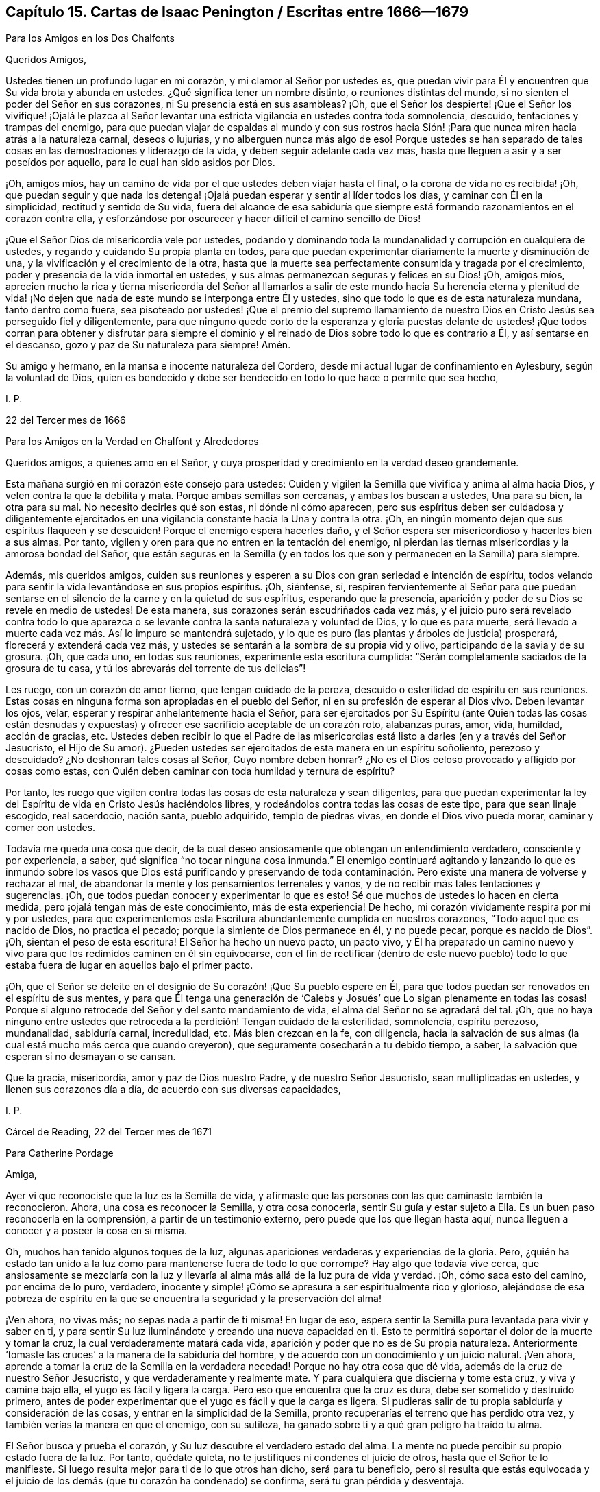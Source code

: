 == Capítulo 15. Cartas de Isaac Penington / Escritas entre 1666--1679

[.letter-heading]
Para los Amigos en los Dos Chalfonts

[.salutation]
Queridos Amigos,

Ustedes tienen un profundo lugar en mi corazón, y mi clamor al Señor por ustedes es,
que puedan vivir para Él y encuentren que Su vida brota y abunda en ustedes.
¿Qué significa tener un nombre distinto, o reuniones distintas del mundo,
si no sienten el poder del Señor en sus corazones, ni Su presencia está en sus asambleas?
¡Oh,
que el Señor los despierte! ¡Que el Señor los vivifique! ¡Ojalá le plazca al
Señor levantar una estricta vigilancia en ustedes contra toda somnolencia,
descuido, tentaciones y trampas del enemigo,
para que puedan viajar de espaldas al mundo y con sus rostros hacia
Sión! ¡Para que nunca miren hacia atrás a la naturaleza carnal,
deseos o lujurias, y no alberguen nunca más algo de eso!
Porque ustedes se han separado de tales cosas en
las demostraciones y liderazgo de la vida,
y deben seguir adelante cada vez más,
hasta que lleguen a asir y a ser poseídos por aquello,
para lo cual han sido asidos por Dios.

¡Oh, amigos míos, hay un camino de vida por el que ustedes deben viajar hasta el final,
o la corona de vida no es recibida! ¡Oh,
que puedan seguir y que nada los detenga! ¡Ojalá
puedan esperar y sentir al líder todos los días,
y caminar con Él en la simplicidad, rectitud y sentido de Su vida,
fuera del alcance de esa sabiduría que siempre está
formando razonamientos en el corazón contra ella,
y esforzándose por oscurecer y hacer difícil el camino sencillo de Dios!

¡Que el Señor Dios de misericordia vele por ustedes,
podando y dominando toda la mundanalidad y corrupción en cualquiera de ustedes,
y regando y cuidando Su propia planta en todos,
para que puedan experimentar diariamente la muerte y disminución de una,
y la vivificación y el crecimiento de la otra,
hasta que la muerte sea perfectamente consumida y tragada por el crecimiento,
poder y presencia de la vida inmortal en ustedes,
y sus almas permanezcan seguras y felices en su Dios! ¡Oh, amigos míos,
aprecien mucho la rica y tierna misericordia del Señor al llamarlos
a salir de este mundo hacia Su herencia eterna y plenitud de vida!
¡No dejen que nada de este mundo se interponga entre Él y ustedes,
sino que todo lo que es de esta naturaleza mundana, tanto dentro como fuera,
sea pisoteado por ustedes! ¡Que el premio del supremo llamamiento
de nuestro Dios en Cristo Jesús sea perseguido fiel y diligentemente,
para que ninguno quede corto de la esperanza y gloria puestas delante
de ustedes! ¡Que todos corran para obtener y disfrutar para siempre el
dominio y el reinado de Dios sobre todo lo que es contrario a Él,
y así sentarse en el descanso, gozo y paz de Su naturaleza para siempre!
Amén.

Su amigo y hermano, en la mansa e inocente naturaleza del Cordero,
desde mi actual lugar de confinamiento en Aylesbury, según la voluntad de Dios,
quien es bendecido y debe ser bendecido en todo lo que hace o permite que sea hecho,

[.signed-section-signature]
I+++.+++ P.

[.signed-section-context-close]
22 del Tercer mes de 1666

[.letter-heading]
Para los Amigos en la Verdad en Chalfont y Alrededores

Queridos amigos, a quienes amo en el Señor,
y cuya prosperidad y crecimiento en la verdad deseo grandemente.

Esta mañana surgió en mi corazón este consejo para ustedes:
Cuiden y vigilen la Semilla que vivifica y anima al alma hacia Dios,
y velen contra la que la debilita y mata.
Porque ambas semillas son cercanas, y ambas los buscan a ustedes, Una para su bien,
la otra para su mal.
No necesito decirles qué son estas, ni dónde ni cómo aparecen,
pero sus espíritus deben ser cuidadosa y diligentemente ejercitados
en una vigilancia constante hacia la Una y contra la otra.
¡Oh, en ningún momento dejen que sus espíritus flaqueen y se descuiden!
Porque el enemigo espera hacerles daño,
y el Señor espera ser misericordioso y hacerles bien a sus almas.
Por tanto, vigilen y oren para que no entren en la tentación del enemigo,
ni pierdan las tiernas misericordias y la amorosa bondad del Señor,
que están seguras en la Semilla (y en todos los que
son y permanecen en la Semilla) para siempre.

Además, mis queridos amigos,
cuiden sus reuniones y esperen a su Dios con gran seriedad e intención de espíritu,
todos velando para sentir la vida levantándose en sus propios espíritus.
¡Oh, siéntense, sí,
respiren fervientemente al Señor para que puedan sentarse
en el silencio de la carne y en la quietud de sus espíritus,
esperando que la presencia, aparición y poder de su Dios se revele en medio de ustedes!
De esta manera, sus corazones serán escudriñados cada vez más,
y el juicio puro será revelado contra todo lo que aparezca
o se levante contra la santa naturaleza y voluntad de Dios,
y lo que es para muerte,
será llevado a muerte cada vez más. Así lo impuro se mantendrá sujetado,
y lo que es puro (las plantas y árboles de justicia) prosperará,
florecerá y extenderá cada vez más,
y ustedes se sentarán a la sombra de su propia vid y olivo,
participando de la savia y de su grosura.
¡Oh, que cada uno, en todas sus reuniones, experimente esta escritura cumplida:
"`Serán completamente saciados de la grosura de tu casa,
y tú los abrevarás del torrente de tus delicias`"!

Les ruego, con un corazón de amor tierno, que tengan cuidado de la pereza,
descuido o esterilidad de espíritu en sus reuniones.
Estas cosas en ninguna forma son apropiadas en el pueblo del Señor,
ni en su profesión de esperar al Dios vivo.
Deben levantar los ojos, velar, esperar y respirar anhelantemente hacia el Señor,
para ser ejercitados por Su Espíritu (ante Quien todas las cosas están desnudas
y expuestas) y ofrecer ese sacrificio aceptable de un corazón roto,
alabanzas puras, amor, vida, humildad, acción de gracias, etc.
Ustedes deben recibir lo que el Padre de las misericordias
está listo a darles (en y a través del Señor Jesucristo,
el Hijo de Su amor).
¿Pueden ustedes ser ejercitados de esta manera en un espíritu soñoliento,
perezoso y descuidado?
¿No deshonran tales cosas al Señor, Cuyo nombre deben honrar?
¿No es el Dios celoso provocado y afligido por cosas como estas,
con Quién deben caminar con toda humildad y ternura de espíritu?

Por tanto,
les ruego que vigilen contra todas las cosas de esta naturaleza y sean diligentes,
para que puedan experimentar la ley del Espíritu
de vida en Cristo Jesús haciéndolos libres,
y rodeándolos contra todas las cosas de este tipo, para que sean linaje escogido,
real sacerdocio, nación santa, pueblo adquirido, templo de piedras vivas,
en donde el Dios vivo pueda morar, caminar y comer con ustedes.

Todavía me queda una cosa que decir,
de la cual deseo ansiosamente que obtengan un entendimiento verdadero,
consciente y por experiencia, a saber, qué significa "`no tocar ninguna cosa inmunda.`"
El enemigo continuará agitando y lanzando lo que es inmundo sobre
los vasos que Dios está purificando y preservando de toda contaminación.
Pero existe una manera de volverse y rechazar el mal,
de abandonar la mente y los pensamientos terrenales y vanos,
y de no recibir más tales tentaciones y sugerencias.
¡Oh, que todos puedan conocer y experimentar lo que es esto!
Sé que muchos de ustedes lo hacen en cierta medida,
pero ¡ojalá tengan más de este conocimiento, más de esta experiencia!
De hecho, mi corazón vívidamente respira por mí y por ustedes,
para que experimentemos esta Escritura abundantemente cumplida en nuestros corazones,
"`Todo aquel que es nacido de Dios, no practica el pecado;
porque la simiente de Dios permanece en él, y no puede pecar,
porque es nacido de Dios`". ¡Oh, sientan el peso de esta escritura!
El Señor ha hecho un nuevo pacto, un pacto vivo,
y Él ha preparado un camino nuevo y vivo para que los redimidos caminen en él sin equivocarse,
con el fin de rectificar (dentro de este nuevo pueblo) todo lo
que estaba fuera de lugar en aquellos bajo el primer pacto.

¡Oh, que el Señor se deleite en el designio de Su corazón! ¡Que Su pueblo espere en Él,
para que todos puedan ser renovados en el espíritu de sus mentes,
y para que Él tenga una generación de '`Calebs y
Josués`' que Lo sigan plenamente en todas las cosas!
Porque si alguno retrocede del Señor y del santo mandamiento de vida,
el alma del Señor no se agradará del tal.
¡Oh,
que no haya ninguno entre ustedes que retroceda a
la perdición! Tengan cuidado de la esterilidad,
somnolencia, espíritu perezoso, mundanalidad, sabiduría carnal, incredulidad, etc.
Más bien crezcan en la fe, con diligencia,
hacia la salvación de sus almas (la cual está mucho más cerca que cuando creyeron),
que seguramente cosecharán a tu debido tiempo, a saber,
la salvación que esperan si no desmayan o se cansan.

Que la gracia, misericordia, amor y paz de Dios nuestro Padre,
y de nuestro Señor Jesucristo, sean multiplicadas en ustedes,
y llenen sus corazones día a día, de acuerdo con sus diversas capacidades,

[.signed-section-signature]
I+++.+++ P.

[.signed-section-context-close]
Cárcel de Reading, 22 del Tercer mes de 1671

[.letter-heading]
Para Catherine Pordage

[.salutation]
Amiga,

Ayer vi que reconociste que la luz es la Semilla de vida,
y afirmaste que las personas con las que caminaste también la reconocieron.
Ahora, una cosa es reconocer la Semilla, y otra cosa conocerla,
sentir Su guía y estar sujeto a Ella.
Es un buen paso reconocerla en la comprensión, a partir de un testimonio externo,
pero puede que los que llegan hasta aquí,
nunca lleguen a conocer y a poseer la cosa en sí misma.

Oh, muchos han tenido algunos toques de la luz,
algunas apariciones verdaderas y experiencias de la gloria.
Pero, ¿quién ha estado tan unido a la luz como para mantenerse fuera de todo lo que corrompe?
Hay algo que todavía vive cerca,
que ansiosamente se mezclaría con la luz y llevaría
al alma más allá de la luz pura de vida y verdad.
¡Oh, cómo saca esto del camino, por encima de lo puro, verdadero,
inocente y simple! ¡Cómo se apresura a ser espiritualmente rico y glorioso,
alejándose de esa pobreza de espíritu en la que se
encuentra la seguridad y la preservación del alma!

¡Ven ahora, no vivas más; no sepas nada a partir de ti misma!
En lugar de eso, espera sentir la Semilla pura levantada para vivir y saber en ti,
y para sentir Su luz iluminándote y creando una nueva capacidad en ti.
Esto te permitirá soportar el dolor de la muerte y tomar la cruz,
la cual verdaderamente matará cada vida,
aparición y poder que no es de Su propia naturaleza.
Anteriormente '`tomaste las cruces`' a la manera de la sabiduría del hombre,
y de acuerdo con un conocimiento y un juicio natural.
¡Ven ahora, aprende a tomar la cruz de la Semilla en la verdadera necedad!
Porque no hay otra cosa que dé vida, además de la cruz de nuestro Señor Jesucristo,
y que verdaderamente y realmente mate.
Y para cualquiera que discierna y tome esta cruz, y viva y camine bajo ella,
el yugo es fácil y ligera la carga.
Pero eso que encuentra que la cruz es dura, debe ser sometido y destruido primero,
antes de poder experimentar que el yugo es fácil y que la carga es ligera.
Si pudieras salir de tu propia sabiduría y consideración de las cosas,
y entrar en la simplicidad de la Semilla,
pronto recuperarías el terreno que has perdido otra vez,
y también verías la manera en que el enemigo,
con su sutileza, ha ganado sobre ti y a qué gran peligro ha traído tu alma.

El Señor busca y prueba el corazón, y Su luz descubre el verdadero estado del alma.
La mente no puede percibir su propio estado fuera de la luz.
Por tanto, quédate quieta, no te justifiques ni condenes el juicio de otros,
hasta que el Señor te lo manifieste.
Si luego resulta mejor para ti de lo que otros han dicho, será para tu beneficio,
pero si resulta que estás equivocada y el juicio de los
demás (que tu corazón ha condenado) se confirma,
será tu gran pérdida y desventaja.

Te escribo esto en el amor y en la verdadera amistad hacia tu alma,
en una visión y en un sentido más profundo de ti de lo que tú estás consciente,

[.signed-section-signature]
I+++.+++ P.

[.signed-section-context-close]
26 del Tercer mes de 1671

[.letter-heading]
Para Nathaniel Stonar

[.salutation]
Querido Amigo,

Hay algo en mi corazón que quiero expresarte en amor y buena voluntad, y es lo siguiente:

¿No sería triste si quedaras separado del Señor para siempre?
Si te equivocas en el corazón en cuanto al camino vivo, ese puede ser tu fin.
De hecho, si tu mente no se aparta de las tinieblas, de las tinieblas internas,
y se vuelve hacia la luz interna del Espíritu de Dios, no hay otro resultado posible.
Ahora, si sientes la luz interna, el poder de la luz pura y eres cambiado por ella,
no puedes hablar en contra de esa luz.

No había religión verdadera en los días de los apóstoles,
sin volverse hacia la luz interna,
y el verdadero ministerio fue enviado por Dios en aquellos días,
con el objetivo de volver a los hombres a ella.
Tampoco hay verdadera religión ahora,
si internamente no nos volvemos a esa misma luz y caminamos en ella,
ni puede el hombre probar ninguna verdad, o entender alguna escritura correctamente,
excepto en la luz del Espíritu de Dios.
Nadie puede entender las cosas de Dios, excepto el Espíritu de Dios.
Las Escrituras son palabras santas y tienen que ver con las cosas de Dios,
las cuales ningún hombre entiende,
excepto en la luz de la misma naturaleza de la cual vinieron.
Cuando un hombre llega a la verdadera comprensión,
rápidamente descubre que el entendimiento que tenía antes de las mismas cosas,
era sólo un entendimiento de la carne,
muy por debajo de la naturaleza del verdadero entendimiento.
Amigo, considera si el conocimiento que has adquirido hasta ahora,
ha cambiado o está cambiando la naturaleza de tu comprensión y voluntad.
O, ¿quedan todavía tu antiguo entendimiento y voluntad,
a pesar de todos tus conocimientos y prácticas en la religión? ¡Oh,
no pierdas el tiempo ante cosas de tanta importancia,
no sea que te arrepientas demasiado tarde!
Porque no te digo lo que veo concerniente a ti en la luz del Espíritu eterno de Dios,
sino que deseo que tu propio ojo, o más bien el ojo recto en ti,
sea abierto y llevado a ver.

Ahora considera esta escritura seriamente sobre la iglesia de Laodicea.
¿Acaso no tenía esta iglesia el verdadero conocimiento externo,
un verdadero estado de iglesia y ordenanzas correctas?
¿No creía en Cristo y lo buscaba para justificación,
etc.? ¿Qué le faltaba en cuanto a su estado externo?
Pero carecía del verdadero sentido, vida y calidez internos.
De modo que,
si tú externamente tuvieras todas las ordenanzas y verdades de la luz del evangelio,
y aun así carecieras del poder interno, no podrías evitar el carecer del oro refinado,
la vestidura blanca y el colirio.
Y aunque pensaras que eras rico, etc., aun así aparecería la vergüenza de tu desnudez.
Sí, de hecho,
la desnudez de los que no están vestidos con el Espíritu
de Dios claramente se manifiesta delante del Señor,
y de los ojos y espíritus de Sus hijos que Él abre
en Su propia luz y que ven con este ojo.
La vergüenza de su desnudez aparece realmente,
a pesar de todas las coberturas religiosas que ellos se ponen.
¡Ojalá tuvieras deseos, deseos vivos por la naturaleza de la verdad,
y estuvieras familiarizado con la nueva naturaleza,
la cual sólo puede ser satisfecha con la virtud, vida y poder de la verdad!

Ven amigo, espera en el Señor, para que la vieja naturaleza, el viejo espíritu, mente,
sabiduría, entendimiento y voluntad se rompan y la vieja vestidura se despedace.
Sólo entonces experimentarás lo que es nuevo, puro y vivo,
y encontrarás la nueva vasija llena de lo nuevo.
Porque si deseas entrar en la ministración del nuevo pacto,
debes entrar en el Espíritu y poder.
Debes conocer la letra de las Escrituras en el Espíritu y en el poder que las escribió,
si alguna vez deseas conocerlas correctamente.
Sí, si quieres convertirte en un hijo de Dios,
debes recibir poder de Cristo para cumplir, y si quieres creer correctamente,
debes sentir la fe forjada en tu corazón por el mismo poder
que resucitó a nuestro Señor Jesucristo de entre los muertos.
Toda otra fe no llega a la naturaleza de la verdadera fe.

Ahora considera lo siguiente:
El apóstol habla del estado de los Gentiles antes de que
ellos fueran vueltos de la oscuridad a la luz,
y del poder de Satanás a Dios.
Su comprensión estaba entenebrecida,
siendo alienados de la vida de Dios por la ignorancia que había en ellos,
debido a la dureza de sus corazones.
Aunque lo que podía conocerse de Dios fue manifiesto en ellos (Romanos 1:19),
su ignorancia permaneció debido a su dureza al no obedecerlo, ni volverse a ello,
y así se alejaron de la vida y su comprensión no fue abierta.
En este estado, los hombres están sin Dios, sin Cristo,
ajenos al pacto de la promesa y sin una verdadera
esperanza de salvación. Y en este mismo estado,
están aquellos que tienen una forma de piedad sin el poder,
siendo como los paganos naturales.
Porque aparte de la vida y del poder, nada más puede formar un verdadero cristiano,
y el que no oye la voz del Espíritu de Cristo en su corazón,
no es mejor que un pagano y un publicano.
Sí, cualquier iglesia construida fuera de la vida y del poder,
no es mejor que una sinagoga de Satanás.

Es realmente precioso conocer el Espíritu del Dios vivo
y ser engendrado por Él en la vida que es verdadera y pura.
Es precioso ser separado de la muerte y su poder, y estar casado con la vida y su poder;
estar casado con el Cordero vencedor que triunfó
sobre el pecado y la muerte en Su cuerpo de carne,
y quien mediante Su Espíritu y poder,
libera a Su esposa de la fuerza y del dominio de ellos.
Es precioso caminar con el Cordero y seguir al Cordero adondequiera que vaya.
Porque Él siempre saca del pecado y de la injusticia,
para introducir en los caminos de pureza y justicia,
en el camino que está preparado para los redimidos, donde no hay peligro de error.

Dios no desnuda a Su pueblo, ni los saca del espíritu de este mundo,
para que estén vacíos y desolados para siempre.
¡No, Él los reúne y los llena de Su propio Espíritu! ¡Él los llena de luz,
los llena de vida, los llena de santidad, los llena de justicia,
los llena de paz y alegría al creer y obedecer el evangelio!
Y en este Espíritu se conoce el reino que no es de este mundo, el reino interior,
el reino espiritual, el reino eterno,
donde el trono eterno está cerca y el poder eterno se revela.
El Señor Dios Omnipotente reina en los corazones de los Suyos, y otros señores no reinan,
sino que sus cuernos están rotos y el cuerno del Ungido de Dios es exaltado,
quien se sienta gobernando como Rey en Su santo monte de Sión. Ciertamente
aquellos que han sufrido con Él y han pasado por una gran tribulación,
reinarán con Él. ¡Bendito sea Su nombre para siempre!

Soy tu amigo en la sinceridad del amor verdadero,
en la medida en que al Señor le complazca hacer uso de mí hacia ti,

[.signed-section-signature]
I+++.+++ P.

[.signed-section-context-close]
7 del Cuarto mes de 1671

[.letter-heading]
Para Nathaniel Stonar

[.salutation]
¡Oh, Amigo!

Es peligroso resistir al Espíritu de Dios, y sin embargo,
para el hombre que no ha recibido un verdadero entendimiento procedente del Señor,
ni está familiarizado con las guías y demostraciones de Aquel que es puro,
es muy fácil hacerlo.
El que es verdaderamente consciente puede discernir cuando resiste,
apaga o contrista al Espíritu del Señor, pero el que no está verdaderamente iluminado,
ni tiene el verdadero sentido, no puede hacerlo.

Los escribas y fariseos eran intérpretes de la ley,
muy estrictos en lo que se refería a las observaciones, ordenanzas externas, etc.,
y culpaban a sus padres de matar a los profetas.
Sin embargo, acerca de esto Esteban dijo:
"`¡Duros de cerviz e incircuncisos de corazón y de oídos!
Vosotros resistís siempre al Espíritu Santo; como vuestros padres, así también vosotros.`"
Porque hasta que la voluntad dura y la sabiduría dura sean derribadas en el hombre,
este no puede evitar resistir al Espíritu de Dios
y pelear por sus propios conceptos y prácticas,
de acuerdo a su comprensión de la letra.

Pablo caminó irreprensiblemente, en lo que a la letra de la ley se refería, y aun así,
resistía al Espíritu que dio la ley.
El que no quiera ser hallado resistiendo al Espíritu de Dios, debe conocer al Espíritu,
recibir al Espíritu, vivir en el Espíritu,
caminar en el Espíritu y no satisfacer los deseos de la carne.
Pero el que está únicamente en la letra y en una apariencia de piedad,
fuera de la vida y del poder, es de ese nacimiento, mente,
naturaleza y espíritu que no puede hacer otra cosa más que resistir al Espíritu de Dios.
Este no conoce ni puede prestarle atención a los llamados, movimientos,
luz y vida del Espíritu, ya sea en su propio corazón o en los corazones de los demás.

¡Oh, espera recibir el entendimiento del Señor,
para que verdaderamente puedas llegar a saber si has resistido al Espíritu de Dios o no,
a fin de que no pierdas la oportunidad de hacer las paces
con tu adversario mientras estás con él en el camino!

Te escribe esto, con el más estimado, tierno y verdadero amor,
uno que sinceramente y de corazón desea lo mejor para ti,

[.signed-section-signature]
I+++.+++ P.

[.signed-section-context-close]
17 del Quinto mes de 1671

[.letter-heading]
Para Catherine Pordage

[.salutation]
Amiga,

Es cierto, el camino de vida es tan difícil y complicado, que nadie puede encontrarlo,
salvo aquellos que son iluminados por el Señor y siguen la guía de Su Espíritu.
Cristo, quien predicó el reino y mandó a los hombres a buscarlo dijo:
"`Porque estrecha es la puerta, y angosto el camino que lleva a la vida,
y pocos son los que la hallan.`"
En una carrera muchos corren, pero sólo uno obtiene el premio.
¿Eres capaz de soportar lo que dijo Cristo: "`Si no coméis la carne del Hijo del Hombre,
y bebéis su sangre,
no tenéis vida en vosotros`"? Estas palabras les
parecieron duras a algunos de Sus propios discípulos,
muchos de los cuales se volvieron atrás. En realidad, amiga,
así como no es fácil entrar en el camino correcto, tampoco lo es permanecer en él,
porque muchos son los senderos, muchas y grandes las tentaciones,
tanto a la mano derecha como a la izquierda.
El camino siempre ha sido el mismo, sin duda alguna,
tan difícil y duro antes como lo es ahora,
pero los estados y condiciones de algunos lo hacen más difícil para ellos,
que para otros.

Es en verdad triste, que alguien se convenza de la verdad y no se sujete a ella;
no obstante,
es muy fácil y común. Porque los hombres no pueden
negar la convicción cuando llega con poder,
pero sí pueden negarse a obedecer eso de lo que están convencidos.
En los días de los apóstoles algunos llegaron aún más lejos, es decir,
llegaron a probar el don celestial,
los poderes del mundo venidero y a participar del Espíritu Santo, y aún así cayeron.
¿No fue esto muy triste?
A pesar de todo, la tristeza no fue una objeción bien fundamentada entonces,
contra la verdad y el camino de Dios.
En realidad, hago poco de la iluminación del entendimiento, sin sujeción Al que ilumina.

En cuanto a la oración, es un don.
El que lo recibe debe llegar primero a la consciencia de su propia incapacidad,
y ahí debe esperar recibirlo, tal vez,
comenzando con algo no mayor que un gemido o suspiro procedente del verdadero Espíritu,
y de esta manera crecer en la capacidad que viene del mismo Espíritu,
al negar la capacidad que es según la carne.
Esta capacidad carnal abunda en muchos, quienes se equivocan y erran en el juicio,
al no esperar en el Señor que Él los capacite correctamente
para juzgar o distinguir entre la carne y el Espíritu.
Muchas veces los hombres son voluntariamente ignorantes en este asunto,
y les costará caro llegar al verdadero entendimiento de esto.

¿No se le ha asignado a toda carne alguna manifestación del Espíritu de Dios?
¿Acaso no es la luz de Dios, el don de Dios, el Espíritu de Dios, la regla para todos?
¿Es requerida o aceptada alguna oración fuera de esta?
En realidad, el que tiene la sensación de ser un perrillo, por así decirlo,
y no es digno de ser contado como hijo, aún así puede orar por migajas,
ser oído y recibirlas.
Pero, ¿qué son las oraciones sin la luz y vida del Espíritu de Dios?
¿No son oraciones del nacimiento carnal, de la voluntad carnal, de la sabiduría carnal?
¿Pueden los que están en la carne, o que oran en la carne, agradar a Dios?
¡Oh, abandona tu propia sabiduría, razonamientos, voluntad y deseos,
para que puedas llegar al verdadero entendimiento en este asunto!
Una pequeña oración en el Espíritu de Dios y en lo que es verdadero y puro,
es mejor que miles de fervientes deseos en la voluntad de uno y según la carne.
Porque mientras el hombre ore en la carne,
lo que debería morir en él todavía vive en sus propias oraciones.
¿Y cómo va a ser destruido si obtiene comida y gana fuerza ahí?

En cuanto a '`avivar el don`' (2 Timoteo 1:6),
Pablo sabía a quién se lo estaba escribiendo.
Timoteo tenía un gran entendimiento y conocía tanto el don como la manera de avivarlo.
Pero el que no tiene un verdadero entendimiento,
en lugar de avivar el don puede avivar algo más,
y de esta manera encender un fuego por su propia cuenta
y ofrecer su propio sacrificio con su propio fuego,
ninguno de los cuales es aceptable para el Señor.

En cuanto a Cristo, Él es mediador y reconciliador por medio de Su muerte y vida;
de ambas se participa en la luz que proviene de Él, es decir,
en la gracia y verdad que Él dispensa.
Porque así como Dios lo obró todo en Él mediante la plenitud que le otorgó,
así también lo obra todo en los que son Suyos por medio de una medida del mismo Espíritu,
vida y poder.
Pero, ¿por qué deseas ser capaz de comprender y razonar acerca de estas cosas?
Esta no debe ser tu preocupación actual, sino buscar dicha medida y ser unida a ella,
para que por medio de esto Cristo renueve y cambie tu mente,
en donde Él da el conocimiento de Su buena, aceptable y perfecta voluntad.
¡Ten cuidado de exaltarte por encima de la medida,
o de desear conocer las cosas del reino según la carne!
Es mejor yacer bajo,
entrar en el reino como un niño y recibir el conocimiento de las cosas de Dios ahí,
que alimentar esa mente sabia que debe ser mantenida fuera y famélica.

¡Oh, vela, para que no pierdas a tu Líder y te encuentres con el engañador,
en lugar de encontrarte con el que es verdadero! ¡Ten cuidado
de que en lugar de avanzar hacia la luz,
vida, verdad y poder, retrocedas!
En realidad, esta carta tuya me hace temer, como Pablo les habla a los gálatas,
'`que he trabajado en vano en ti.`' Pues parece haber
en ti un fortalecimiento de tu mente,
hacia el regreso a eso de lo que el Señor te ha estado redimiendo y recogiendo.
Si tú sientes la Semilla correcta y llegas a ser de la Semilla correcta,
el camino de la Semilla no será muy difícil para ti, de lo contrario, sí lo será.

Esto es para ti, en amor y dolor, desde el verdadero amigo de tu alma,

[.signed-section-signature]
I+++.+++ P.

[.signed-section-context-close]
21 del Sexto mes de 1671

[.letter-heading]
Para Catherine Pordage y Otros

[.salutation]
Amigos,

Si yo les dijera una palabra, ¿podrían sobrellevarla?
Sin embargo, tengo este consejo para ustedes: ¡Oh, esperen, reciban,
abracen y alégrense de eso que los reprende,
y tengan temor de eso que los consuela en su estado actual!
Porque tienen que pasar por la dificultad, el juicio, quebrantamiento, desarraigo,
extinción y quema,
de la naturaleza y espíritu contrarios que aún los engañan. Todo el conocimiento,
la profesión, prácticas,
creencias y esperanzas que están fundadas en dicha naturaleza y espíritu,
deben ser frustrados y destruidos,
antes de que puedan entrar a la verdadera ministración de vida y poder.
Deben morir a su propia sabiduría,
si alguna vez desean nacer y caminar en la sabiduría de Dios.
Sí, deben morir a esa parte que es muy activa en la sabiduría del hombre,
y que incluso trabajaría en el fuego por eso que no es más que vanidad,
si alguna vez desean recibir el conocimiento que brota de la verdad y vida mismas,
el cual fluye y cubre ciertamente la tierra de la herencia de Dios,
como las aguas cubren el mar.

Cuando estábamos en desolación y gran angustia, en verdad, indecibles,
no teníamos estas ayudas e instrucciones que ahora abundan para ustedes.
¡Oh,
qué día de misericordia se han encontrado! ¡Pero cuán grande será
la condenación si son como el áspid sorda al Espíritu del Señor,
y pierden así Su salvación! Si alguna vez quieren conocer al Espíritu del Señor,
deben encontrarlo como escrutador y reprendedor en sus propios corazones.
Sí, primero deben encontrar al Dios misericordioso como Juez severo,
y como fuego insaciable y consumidor contra ese espíritu, sabiduría,
conocimiento y fe en ustedes, que no es más que la naturaleza de paja.
En verdad, amigos, es mucho mejor ser despojados de esto,
que encontrar algún descanso o placer en ello.

[.signed-section-signature]
I+++.+++ P.

[.signed-section-context-close]
7 del Séptimo mes de 1671

[.letter-heading]
Para un Destinatario Desconocido

[.salutation]
Estimado Amigo,

Algunas escrituras surgieron y se abrieron en mi corazón hacia ti esta mañana.
La primera fue 2 Corintios 10:4-6

[quote.scripture]
____
Porque las armas de nuestra milicia no son carnales,
sino poderosas en Dios para la destrucción de fortalezas,
derribando argumentos y toda altivez que se levanta contra el conocimiento de Dios,
y llevando cautivo todo pensamiento a la obediencia a Cristo,
y estando prontos para castigar toda desobediencia,
cuando vuestra obediencia sea perfecta.
____

Lo que principalmente estaba en mi corazón,
tenía que ver con el perfeccionamiento de la obediencia.
En primer lugar, hay un conocimiento de la voluntad de Dios,
una espera para saber y entender de Dios, cuál es Su santa, buena,
perfecta y aceptable voluntad.
Luego, en la medida que Él da el conocimiento, así requiere obediencia,
la cual debe ser aprendida de Dios en el nuevo espíritu y vida.
Porque en la vieja naturaleza, mente y espíritu no hay más que tinieblas y desobediencia,
pero en la nueva creación está la nueva obediencia,
para que haya un comienzo de conocimiento en el Espíritu,
un comienzo de fe en el poder renovador y un comienzo
de obediencia (en el mismo) Al que llama.
Luego, hay un incremento de conocimiento, de conocimiento verdadero, puro y vivo,
un incremento de fe y un crecimiento cada vez más obediente bajo los ejercicios,
juicios y castigos del Espíritu del Padre.
Finalmente, el alma llega a experimentar una completa disposición,
habilidad y fuerza (en y a través de Cristo,
en y a través de la medida del don de gracia recibido
de Él) para obedecer en todas las cosas.
Cuando el nuevo nacimiento ha crecido en fuerza y dominio,
a la estatura de un hombre en Cristo, entonces, los sentidos,
que han sido largamente ejercitados en el discernimiento entre lo bueno y lo malo,
crecen fuertes, y se produce un rápido discernimiento en el temor del Señor,
y hay una autoridad en Su nombre y poder sobre el enemigo y sus tentaciones.
Aquí cada fortaleza es destruida,
cada imaginación y falso razonamiento con respecto a la verdad
es sujetado y quebrantado por la evidencia y poder de la verdad,
cada pensamiento es llevado a la cautividad, es decir, a la obediencia a Cristo,
con una disposición a rechazar toda incredulidad
y desobediencia que intenten levantarse.
Ahora, ¿no es este el estado cristiano que Dios desea que Sus hijos persigan y busquen?
¿Acaso no son bendecidos los que experimentan esto?
¿No conduce a esto el verdadero ministerio de la luz, Espíritu y poder del evangelio?
¿Debería alguien descansar en su espíritu en una profesión tranquila, formal,
seca y muerta, sin esto?

Otra escritura fue 1 Pedro 2:2-5 (RVG)

[quote.scripture]
____
Desead, como niños recién nacidos, la leche no adulterada de la palabra,
para que por ella crezcáis; si es que habéis gustado la benignidad del Señor;
al cual acercándoos, piedra viva, desechada ciertamente por los hombres,
mas escogida y preciosa para Dios.
Vosotros también, como piedras vivas,
sois edificados como casa espiritual y sacerdocio santo,
para ofrecer sacrificios espirituales, agradables a Dios por Jesucristo.
____

Es precioso experimentar el estado del recién nacido,
ser engendrado de Dios por la palabra de vida y poder, es decir,
por la palabra que Dios injerta en el corazón. ¡Oh,
qué deseo vivo se levanta en pos de lo que nutre el nacimiento de vida,
el cual Dios sopla desde Su propio Espíritu!
De modo que así como el nacimiento es puro,
la nutrición es pura (leche pura de la palabra pura), no adulterada, no mezclada,
proveniente de la palabra de vida, del pecho de vida.

Ahora, ¿quién es el que engendra para Dios?
El Espíritu, la Palabra, el segundo Adán,
Aquel cuyo nombre es '`Palabra de Dios.`' ¿Quién es la madre de estos hijos?
Es la sabiduría celestial, la Jerusalén de arriba.
("`La Jerusalén de arriba, la cual es madre de todos nosotros, es libre.`"
"`La sabiduría es justificada por sus hijos.`") ¿Quién alimenta a estos hijos?
¿Quién los nutre y cría? Pues la madre que los dio a luz,
ella les ofrece el pecho de vida, les entrega la leche no adulterada de la palabra.
Los recién nacidos la anhelan, lloran por su comida,
la desean fervientemente y la madre tierna se las da; es decir,
les da la leche del pecho de vida que sale de la palabra pura de vida,
por medio de la cual crecen.

Pero, ¿cómo llegaron los bebés a desear la comida pura, no adulterada, no mezclada?
¡Oh,
porque ellos habían "`gustado la benignidad del Señor`"!
Ellos habían probado el sabor celestial,
habían probado lo que estaba vivo y era puro de Dios, de Su tierna misericordia y gracia,
en donde Él ministra vida y salvación. ¡De hecho,
el recuerdo y consciencia de la dulzura de esto,
estaba en sus paladares! ¡Cuán precioso y vivo es esto cuando llega nuevo y fresco
de Él! Las palabras que Él habla siguen siendo espíritu y vida para el alma.
¿Cómo no van a desear que Él les ministre la comida pura,
para poder conocer y alimentarse de la verdad tal como es
en Jesús? Aquí llegan a Él como a una fuente viva,
a una piedra viva,
rechazada en todas las edades y generaciones por los edificadores según la carne,
mas escogida por Dios y preciosa para todos los que tienen el verdadero sentido y entendimiento.
Por eso vienen a Él diariamente,
y así son edificados en una casa viva o templo espiritual y lugar de habitación de Dios.
Él es la piedra del fundamento, la piedra angular, la piedra superior,
la esperanza y corona de la gloria de ellos.
Son piedras vivas en Él, vivificadas y mantenidas vivas en y por Él,
y brillando en Su luz y gloria.

¡Oh, poco sabes de la amorosa bondad del Señor al visitarte con Su verdad,
darte un sentido más allá de los demás y tan tiernamente persuadir e invitar
tu corazón! Ni tampoco has visto a qué llegarás si fielmente te rindes,
Lo escuchas y Lo sigues.

[.signed-section-signature]
I+++.+++ P.

[.signed-section-context-close]
20 del Décimo mes de 1671

[.letter-heading]
Para Thomas y Ann Mudd

[.salutation]
Queridos Amigos,

De cuyo amor hacia mí he estado y estoy consciente, y hacia quienes tengo verdadero amor.

La última vez que estuve en Rickmansworth, estaba en mi corazón visitarlos,
y mientras estuve ahí con ustedes,
brotaron en mi corazón respiraciones verdaderas y vivas del Señor por ustedes.
Desde entonces,
a menudo he pensado en ustedes y en mis deseos he querido lo mejor para ustedes,
así como para mi propia alma.

Sus días aquí no son mucho tiempo,
y cuando salgan de este mundo cosecharán lo que han sembrado aquí.
¡Ojalá siembren ahora para el Espíritu de Dios de manera tal,
que cosechen entonces de Él vida eterna!

El último '`primer día,`' mi esposa tenía una carta que George Fox le había enviado,
la cual leí esa noche.
Durante la lectura tuve muchos pensamientos con respecto a ustedes,
y deseé que la leyeran con atención sincera, recta y sin prejuicio,
y con ese fin se las envié al día siguiente.
Ahora bien,
esta mañana ustedes estaban en mi corazón y dos cosas
brotaron en mí con referencia a ustedes,
muy necesarias para que sean salvos y para que les vaya bien para siempre.

La primera fue, que puedan mantenerse firmes en el santo testimonio de la verdad,
el cual fue dado entre nosotros en el principio.
Porque esta verdad es la misma y su testimonio no varía ni pasa,
sino que dura a lo largo de las edades y generaciones,
para redimir a todos los que lo reciben y son fieles a él. El testimonio fue el siguiente:
Alejarse del conocimiento externo y muerto,
de las prácticas y adoraciones muertas que son según los propios conceptos de los hombres,
hacia la Semilla interna y la adoración en Espíritu y verdad,
tanto internamente en el corazón como externamente
en las asambleas de la congregación de Dios.

La segunda fue, que puedan ser diariamente ejercitados y guiados,
y sus corazones abiertos y vivificados, por la Semilla y Espíritu de verdad,
a fin de que puedan experimentar lo que es caminar con el Señor,
sentir el poder del Señor, disfrutar la presencia del Señor,
y ser conducidos por Él fuera y lejos de las operaciones
misteriosas del poder y espíritu de tinieblas en el interior.
Porque si por un grave error dejan entrar esto en sus mentes
y espíritus (en lugar del Espíritu de verdad),
no podrán evitar llamar a las tinieblas luz y a la luz tinieblas,
a la verdad error y al error verdad, y por consiguiente,
se extraviarán del verdadero camino y caerán en algo que a la vista de Dios no es verdad.
Porque hay un espíritu de engaño así como también un Espíritu de verdad.
Este espíritu de engaño funciona en el corazón como un ministro de justicia,
en una aparente luz,
calentando el corazón con un fuego equivocado y llevándolo a un lecho de reposo equivocado.
Este le administra al corazón paz, esperanza y gozo errados,
estableciendo ahí un sentido, creencia y juicio incorrectos,
con respecto a sí mismo y a los demás. De esta manera
los lleva a separarse de los que son verdaderos,
y a unirse a los que son falsos.
Este saca de las asambleas y adoración de la verdadera congregación de Dios,
y genera prejuicios y pensamientos duros contra los que son propiedad del Señor,
y son mantenidos en sus habitaciones por el que mora en ellos y ellos en Él.

¡Oh, mis amigos,
ojalá el Señor les dé el verdadero discernimiento de este espíritu y de Su propio Espíritu!
¡Ojalá Él los libre de la trampa del enemigo al abrirles ese ojo en ustedes,
al que Él le da la vista de lo que es de Él y de lo que no es de Él! ¡Ojalá
se separen de todo lo que no es de Dios y se unan al Señor,
permaneciendo y caminando en Él!

Soy un verdadero amigo para ambos (en amor verdadero y fiel ante
los ojos de Dios) y sinceramente les deseo eterna felicidad,

[.signed-section-signature]
I+++.+++ P.

[.signed-section-context-close]
19 del Décimo Segundo mes de 1672

[.letter-heading]
Para el Coronel Kenrick

[.salutation]
Estimado Amigo,

La dispensación del evangelio consiste en Espíritu y poder.
El reino que Cristo y Sus apóstoles predicaron (el que los verdaderos
creyentes debían recibir y esperar que se les ministrara la entrada),
no consiste en palabras, sino en poder.
Ahora en este nuestro día, hay cuatro clases de profesantes de la religión cristiana,
de las que sólo una clase está verdaderamente familiarizada
con la dispensación del evangelio.

La primera clase son aquellos que han sido criados
en la profesión del cristianismo mediante la educación,
y la han mejorado por medio del estudio, pero nunca han conocido el poder,
la virtud ni la vida interior.
Pero como hombres, con la capacidad, sabiduría,
entendimiento y seriedad de la mente humana,
han considerado la verdad y el peso de las cosas contenidas en las Escrituras.
De este modo han recibido algo de la doctrina santa en sus entendimientos
naturales y se han entregado a la aplicación y práctica de la misma,
de acuerdo con la manera en que han comprendido y entendido las cosas.
Estos han llegado a ser hombres más serios y excelentes que otros,
pero todavía están muy lejos de la naturaleza y estado del cristianismo.
Sí, los más estrictos entre estos,
muchas veces se convierten en los más grandes opositores
y perseguidores del verdadero cristianismo.

La segunda clase son aquellos que han gustado el verdadero poder,
que han tenido vívidos deseos y respiraciones en pos de este,
y la consciencia del valor inapreciable y excelencia del mismo,
que también han sentido al Espíritu vivificante y han comenzado en Él. Pero después,
han perdido dicha consciencia y han aterrizado en
el conocimiento y sabiduría de la letra,
con respecto a las mismas cosas de las que una vez tuvieron alguna experiencia viva.
Estos son como la sal que ha perdido su sabor,
y es difícil para ellos volver a ser sazonados.
Entre estos se levantan los más grandes perseguidores
y la más amarga persecución contra la vida,
la verdad y el poder.

La tercera clase son aquellos,
que aunque nunca han llegado al conocimiento inconfundible del poder,
aun así han tenido una gran consciencia de su falta
de él y han permanecido en dicha consciencia.
Y siguen buscándolo en todos los modos y formas de religión en que han estado o están,
y no encuentran valor alguno en las formas externas,
salvo cuando el poder (en alguna medida) aparece en ellas.
Porque sus almas claman diariamente en pos del poder y la vida, y esta es su expectativa.
Ellos son de la verdadera Semilla dondequiera que estén.
Son del nacimiento del Espíritu y de la sabiduría celestiales.
Son ovejas del redil del verdadero Pastor,
aunque no estén reunidas aún en el redil al que correctamente pertenecen.
Son los quebrantados, los magullados, los enfermos, los heridos, los cautivos,
los afligidos, los pobres, los desnudos, etc.,
a quienes les pertenecen el evangelio de paz, la congregación,
la salvación y la redención. El balido de estas ovejas es conocido.
Sí, el anhelo y clamor de ellas tras el poder redentor y recogedor del Pastor es sentido,
aunque al presente estén prejuiciadas contra esa misma dispensación de verdad,
vida y poder, por la que el Pastor recoge.

La cuarta clase son aquellos a quienes Dios ha llevado
a una consciencia y conocimiento distinto del poder.
Aquellos cuyas mentes Dios ha vuelto a la luz y poder interiores.
Aquellos a quienes el Pastor ha recogido internamente en la casa del Padre,
donde hay suficiente pan, y en el verdadero redil, donde hay suficiente descanso y paz.
Estos han visto hasta donde llegan las comprensiones legales
del hombre y los esfuerzos de las criaturas tras la vida,
justicia y santidad,
y han llegado finalmente al mandamiento en el que está la vida eterna.
Ahora, estos en verdad experimentan algo de la dispensación del evangelio,
y conocen la diferencia entre estar bajo la ley y bajo la gracia.
Pueden decir qué es el reino que Cristo predicó y que mandó que los hombres buscaran,
qué es el evangelio que el pobre en espíritu recibe,
y qué es la salud que cae de debajo del ala del Salvador y Redentor.
Estos pueden distinguir entre la verdad tal como es testificada en la letra,
y la verdad tal como es en Jesús; entre la ley de la letra y la ley del Espíritu,
la cual está escrita por el dedo del poder puro y vivo de Dios,
en el nuevo corazón y en la nueva mente.

Ahora el conocimiento de estos, la fe de estos, la paz, el gozo, la justificación,
la santificación y la redención de estos, difiere grandemente de todo lo anterior;
de las dos primeras clases en naturaleza y género, y de la tercera en grado,
claridad y pureza.
Porque aunque todas las ovejas del verdadero Pastor tienen algo del verdadero conocimiento,
de la verdadera fe, de la verdadera justificación, de la verdadera santificación,
y a veces pueden gustar algo de la verdadera paz y gozo,
y tienen verdaderas respiraciones y súplicas en sus
espíritus hacia el Padre que los engendró,
todavía no están limpios, no son puros, ni están sin mezcla.
Hay muchas cosas que no son verdaderas,
las cuales pasan como verdaderas para ellos porque no han llegado a la unción,
al colirio que abre el ojo,
ni al Espíritu de juicio y fuego que separa internamente en el corazón, entendimiento,
mente y juicio entre lo precioso y lo vil.
Así que cuando ellos hablan de las cosas celestiales,
no hacen más que tartamudear y balbucear,
y aunque la verdad admite el sentido de lo que dicen (aunque muchas veces no sus palabras),
todavía hay mucha mezcla en la comprensión oscura y terrenal en ellos,
de la que aún no son libres ni están redimidos.

Pero sucede lo contrario con aquellos que se han
vuelto a la luz y poder de nuestro Señor Jesucristo,
y han experimentado y sido ejercitados, aventados y purgados por dicha luz y poder.
Porque en estos, el ojo ciego está abierto y el oído sordo está destapado.
A ellos se les da el entendimiento y el lenguaje puros por el que conocen y entienden,
no sólo las palabras con respecto a Él, sino Al que es verdadero,
y están en el que es verdadero, es decir, en el que es Dios mismo y la vida eterna misma.

Sin embargo,
hay diferentes estados entre los que son efectivamente llamados y reunidos en casa,
en concordancia con su crecimiento en la verdad y su fidelidad a ella.
Porque si no hay un gran cuidado y vigilancia, puede haber en algunos,
descuido para oír la voz del Pastor y para caminar
con Él. Estos pueden perder los pastos de vida,
el reposo, gozo y paz puros,
y el vestido o cubierta del Espíritu con la que diariamente
se cubren los que viven y caminan en el Espíritu (al rendirse
en todo al Espíritu y negar todo deseo y fruto de la carne).
Dios no '`habita en ellos,
ni anda con ellos,`' como sí lo hace con aquellos que permanecen separados de todo mal
(del que el Espíritu de juicio y fuego los purifica y separa) ni tocan cosa inmunda.
Sí, los que contristan al Espíritu de Cristo, no oyen Su llamado ni su toque a la puerta,
no participan del río de vida ni del vino del reino tan plenamente,
como aquellos cuyo oído está abierto para Él y están siempre
listos a obedecerlo y seguirlo "`a dondequiera que Él vaya.`"

[.signed-section-signature]
I+++.+++ P.

[.signed-section-context-close]
19 del Cuarto mes de 1673

[.letter-heading]
Para la Viuda Hemmings

[.salutation]
Querida Amiga,

Creo que hace mucho tiempo que no oigo sobre ti.
Recuerdo el dulce y precioso olor que había en tu
espíritu la última vez que estuve contigo,
con mi querido amigo J. C. Ha sido mi esperanza y deseo que el Señor te preserve ahí.

La verdad en lo íntimo es de Dios.
Ella es de la que todos deben ocuparse y en la que se experimenta la aceptación de Dios.
Sin la verdad en lo íntimo, no hay aceptación de Dios,
sin importar lo que los hombres quieran pretender.
Dios nunca ha rechazado la verdad, ni a ninguno de los que están en ella.
Aquí, la '`carne y sangre`' que da vida se alimenta.
Aquí, el pan que baja del cielo y el agua de vida son experimentados.
Fuera de ella, nada de esto es, ni puede ser, experimentado.

¡Oh, amiga mía, ojalá sientas más y más la verdad en lo íntimo,
y seas cada vez más establecida en ella! ¿Qué es la alimentación externa,
o la cena externa?
No es más que una sombra.
La alimentación interna, o la cena interna, es la sustancia.
Y en la medida que amanezca el día y la estrella de la mañana se levante en tu corazón,
así huirán las sombras y la sustancia será descubierta, poseída y disfrutada por ti.
Las sombras no llegan más que a la parte externa, pero la ministración de la vida,
la ministración de la sustancia llega a la Semilla.
Debes ser más y más trasplantada en la Semilla,
para que Cristo sea formado en ti y tú formada en Él,
y que de esta manera crezcas en Su naturaleza e imagen celestiales, fuera de lo terrenal,
fuera de lo natural.
¡Oh, que el Señor Dios prospere Su propia Semilla y santa plantación en tu corazón! ¡Oh,
qué Él te mantenga en un espíritu manso, bajo, humilde, pobre y tierno,
hacia el cual es Su misericordia y bendición!

Esperaba haber oído de ti, o al menos de tu hija S., antes de este momento,
al suponer que tenía una promesa de esto por parte de ella.
¡El Señor la sostenga, preserve y bendiga!
Que ella no busque la voluntad del Señor fuera, sino sólo dentro;
que no se ocupe de nada más, y le irá bien.

[.signed-section-closing]
Mi cariñoso amor es para ambas, de su sincero amigo,

[.signed-section-signature]
I+++.+++ P.

[.signed-section-context-close]
4 del Noveno mes de 1673

[.letter-heading]
Para una Destinataria Desconocida

[.salutation]
Querida Amiga,

Tuve el deseo de quedarme un poco más de tiempo contigo,
la última vez que pasé por Uxbridge, pero fui impedido.
La razón por la que te escribo es por algo que ha estado en mi corazón para ti.

¿Deseas conocer al Señor en el pacto del evangelio
y quieres caminar con Él en dicho pacto?
Sé que lo quieres.
¿Deseas que el pecado sea destruido en ti y que Cristo reine en
tu corazón? ¿Deseas pelear contra tus enemigos para vencerlos y
correr la carrera para obtener el premio eterno,
el eterno peso de gloria?
¡Oh, entonces, ocúpate de la verdad en lo íntimo, es decir,
de la gracia y verdad que son por Jesucristo a quien Dios le ha dado poder!
Porque Él les da poder a los Suyos, por la gracia de Su Espíritu Santo,
sobre el pecado y la corrupción en lo íntimo.
¿Acaso no conquistó Dios a los enemigos de los judíos externos en Egipto,
en el desierto y en la buena tierra también? ¿Acaso
no hará lo mismo internamente para los judíos internos?

Efectivamente, hay enemigos en Egipto,
en la tierra que está (por decirlo así) completamente
oscura y bajo la opresión del faraón espiritual.
También hay enemigos en el corazón que es como un desierto y lugar solitario.
Y también hay enemigos en ese corazón que en alguna medida está renovado,
hecho bueno y honesto.
Entonces todos los enemigos espirituales, todos los enemigos de la casa de un hombre,
deben ser destruidos por el poder del Señor Jesucristo que obra
por medio de Su gracia en el corazón. Cuando esta gracia es recibida,
hay sujeción a ella, se mora en ella y se obedece,
trae liberación y salvación de todos ellos.
Y cuando la salvación es traída al corazón y obrada ahí por el Señor,
este debe disfrutarla y hacer morada en ella,
y el alma no debe regresar nuevamente al cautiverio.
En realidad,
tras haber sido liberada de las manos de sus enemigos
internos y espirituales mediante el pacto santo,
interno y espiritual,
el alma debe servirle a Dios dentro del dominio de la vida de Su Hijo,
en santidad y justicia todos sus días aquí en la tierra.

Oh, amiga mía, cuida esta preciosa verdad internamente,
esta preciosa gracia internamente, la preciosa vida internamente,
la preciosa luz internamente, el precioso poder internamente, la palabra interna de vida,
la voz interna del Pastor en el corazón, la Semilla interna, la sal interna,
la levadura interna, la perla interna, etc., por medio de lo cual efectúa Cristo Su obra.
Distingue entra las meras palabras con respecto a una cosa,
y la cosa misma en el interior.
Luego espera y esfuérzate por conocer, entender y ser guiada por los motivos,
direcciones, persuasiones, enseñanzas, vivificaciones, etc.,
de la cosa misma en el interior.
Ten cuidado de sentirte ofendida por cualquier cosa, ya sea dentro o fuera.
Porque vendrán ofensas,
pero bienaventurado fue el que no se ofendió por
Cristo externamente en los días de Su carne,
y bienaventurado es el que no se ofende por Su verdad interna,
y por la manera en que aparece en el día de Su Espíritu.

¡Amiga mía, cuán preciosa es la Sustancia;
más allá de todas la palabras o testimonios! ¡Ojalá llegues a conocerla en ti misma,
y a ser consciente de que Dios te está ministrando
por medio de ella e incrementándola en ti!
Entonces experimentarás la Semilla en ti,
y la descubrirás creciendo más y más hasta convertirse en un árbol.
Y luego, te sentarás bajo Su sombra y te deleitarás en Su defensa,
y participarás de Su savia y de Su fruto.
¡Oh, que cada día percibas la vida misma, la verdad, el poder, la sabiduría,
la justicia! ¡Que puedas encontrar al Señor Jesucristo tanto
despojándote como vistiéndote interna y conscientemente,
y por experiencia; es decir, que Lo encuentres quitando tu pecado, tus iniquidades,
tu injusticia, tanto dentro como fuera, y llenándote y vistiéndote con Su justicia!
Y luego, que al ponerla sobre ti y formarla en ti,
encuentres tu corazón lleno y cubierto de la naturaleza,
imagen y Espíritu del amado Hijo.
Y que así, en verdad puedas despojarte del viejo hombre con su naturaleza y sus hechos,
vestirte del nuevo hombre y experimentar la renovación y nueva creación en Cristo Jesús,
en el espíritu de tu mente.
Entonces tendrás un entendimiento cierto de la verdad tal como es en Jesús,
y conforme Él la manifiesta,
le da poder y hace que obre en tu corazón. Este es el deseo de mi alma para ti,
¡Que el Señor te guíe a esto y elimine todos los obstáculos y estorbos de tu camino!

Mi cariño y verdadero amor para tu esposo.
Que el Señor manifieste Su verdad pura y viva en el corazón de ambos,
y recoja sus mentes en ella y los haga uno en ella.

Tu amigo en la verdad, quien de corazón desea el bien de tu alma,

[.signed-section-signature]
I+++.+++ P.

[.signed-section-context-close]
Grove Place, 17 del Noveno mes de 1673

[.letter-heading]
Para Elizabeth Stonar

[.salutation]
Querida Amiga,

Cuya vida en el Señor y prosperidad en la verdad desea mi corazón grandemente,
para que llegues al perfecto servicio, y al disfrute libre y pleno del Amado de tu alma.
En verdad, mi corazón se gozaría y bendeciría mucho al Señor,
si yo pudiera serte de alguna forma útil en esto.

Cuando me desperté esta mañana,
mi corazón estaba inquieto delante del Señor con respecto a ti.
Varias cosas brotaron en mi mente relacionadas contigo, las cuales voy a indicarte ahora,
conforme le plazca al Señor traerlas de nuevo a mi
mente y abrirlas en mi corazón en referencia a ti.
Realmente deseo que entiendas correctamente y seas
hallada haciendo lo que el Señor requiere de ti,
para que te vaya bien, tu corazón sea satisfecho y tu alma bendecida,
al creer y obedecer la verdad como está en Jesús.

Unas pocas escrituras, dulces y preciosas a mi paladar,
brotaron en mi corazón para poner delante de tus ojos,
para que tú también puedas sorber la dulzura y cosechar
beneficios a través del sentido vivo de ellas.
La primera escritura que surgió en mí para ti fue Romanos 12:2,
"`No os conforméis a este siglo,
sino transformaos por medio de la renovación de vuestro entendimiento,
para que comprobéis cuál sea la buena voluntad de Dios, agradable y perfecta.`"
Debes permanecer a distancia del espíritu de este mundo, no debes tocar lo inmundo,
sino ser una virgen casta de corazón, de palabra, de conducta,
si esperas casarte con el Cordero y llegar a ser un espíritu con Él,
para conocer Su mente, disfrutar el amor y ser el deleite de Su Padre.

La siguiente fue el enigma de Sansón en Jueces 14:14, "`Del devorador salió comida,
y del fuerte salió dulzura.`"
Esto es eternamente cierto, tanto interna como externamente,
para los hijos del Altísimo que viven en Su Espíritu,
caminan en Su Espíritu y son guiados por el poder y virtud de Su vida.
Porque todo aquello que busca devorarlos y destruirlos,
el Señor lo destruye por medio del poder y la virtud
de Su vida y Espíritu que brotan en ellos.
Y ciertamente, a partir de eso que es fuerte contra ellos,
y ruge contra ellos en la fuerza y poder de las tinieblas,
el Señor produce dulzura en y para sus espíritus.

Luego Lucas 9:23-24 vino delante de mí, "`Si alguno quiere venir en pos de mí,
niéguese a sí mismo, tome su cruz cada día, y sígame.
Porque todo el que quiera salvar su vida, la perderá;
y todo el que pierda su vida por causa de mí, éste la salvará.`" Ahora,
te ruego que consideres:
¿Tomas la cruz cada día y la llevas fielmente por el amor de Cristo?
¿Te levantas como un testigo fiel contra el espíritu
de las tinieblas y contra las obras de las tinieblas,
donde vives?
¿No cumples con alguna adoración ahí,
que tu corazón sabe que está fuera de la verdad y del Espíritu de vida,
donde se debe realizar toda adoración verdadera, santa, viva y espiritual?
¡Oh, ten cuidado de rehuir la cruz en algún aspecto!
Porque entonces le das paso a la incredulidad, y a esa sabiduría, pensamiento,
razonamiento y juicio que no son de la verdad, sino de la carne.
Y luego evitas eso que Dios ha designado para crucificar el pecado
en el corazón (bajo la cual la Semilla debe brotar y vivir),
que es el poder de Dios para salvación de todos aquellos
que permanecen bajo ella y diariamente la llevan.

Así, mi querida amiga, en el amor más querido,
tierno y verdadero te he abierto mi corazón,
conforme las cosas brotaban en mí para tu bien.
El deseo de mi alma para el Señor es, que estas cosas sean útiles para ti,
y que puedas ser guiada por el Espíritu Santo más y más a la verdad,
vivas en la verdad y sientas la vida de la verdad viviendo y reinando en ti.
¡Oh,
qué seas libre de las tentaciones del enemigo y de los sutiles artificios de la serpiente,
con los que tu presente condición se topará a menudo! ¡Ojalá el
Señor te los descubra y te preserve de ser atrapada con ellos!

[.signed-section-closing]
Tu constante amigo en amor y verdad,

[.signed-section-signature]
I+++.+++ P.

[.signed-section-context-close]
Amersham, Bury End, 20 del Primer mes de 1675

[.letter-heading]
Para Catharine Pordage^
footnote:[Siendo que esta carta a Catherine Pordage
es algo así como una fuerte corrección y advertencia,
parece apropiado insertar aquí unas pocas palabras de John Penington,
el hijo mayor de Isaac Penington, escritas en ocasión de la muerte de su padre.
Él escribe,
"`También observé que cuando él (Isaac Penington)
se sentía obligado en nombre de la verdad,
a reprender severamente a cualquiera que se estaba alejando de su primer amor,
y desviándose de la verdad como está en Jesús,
lo hacía con más renuencia y aversión a su temperamento natural,
de lo que jamás haya visto en otro.
De modo que, se puede decir con seguridad, que él nunca usó la vara,
excepto con un deseo compasivo de restaurar.
Verdaderamente fue por el amor,
que se vio obligado a golpear lo que el amor puro no podía dejar sin corrección.`"]

[.salutation]
¡Ah, mi pobre, afligida y enredada Amiga!

¡Entre más buscas evitar la trampa, más profundamente tropiezas con ella!
Pues te estás alimentando del árbol del conocimiento, al darle paso a esos pensamientos,
razonamientos y sugerencias que te impiden obedecer
eso que ya le ha sido manifestado a tu entendimiento.
No es de extrañar que seas débil en tu mente,
cuando te has separado así de Aquel que es tu fuerza y dejas entrar al enemigo.
¿Por qué no actúas en la medida de luz que Dios te ha dado?
¿Por qué no pareces dispuesta a obedecerlo, incluso en las cosas pequeñas,
en la medida de luz que Él te ha dado?
¿Qué pasaría si te dijera que todos tus razonamientos no son más que la
sutileza de la sabiduría de la serpiente para que evites la cruz,
y que no es esa sencillez y claridad de corazón hacia Dios como lo has asumido?
¿Qué si no estás dispuesta a ser tan pobre, baja y pequeña a los ojos de otros,
como esta práctica te haría parecer?

¡Qué sutil estratagema ha puesto el enemigo en tu mente acerca de la oración,
la cual no tiene peso ni verdad tal como se aplica en este caso presente!
Pues la oración es el aliento de vida,
un efecto de la respiración espiritual de Dios que ningún hombre puede
realizar correctamente sin la respiración del Espíritu sobre él. Por tanto,
se deben esperar las respiraciones y fuego santo del Espíritu,
para que el sacrificio sea vivo y aceptable para el Dios vivo.
Pero la oración que mencionas es mero lenguaje,
como el que cualquier hombre o mujer usa en la conversación ordinaria,
y que no requiere un movimiento de vida para expresarla,
mayor del que se necesita para expresar otras palabras.
¿Dirás que tú verdaderamente anhelas y jadeas en pos del Señor,
y del camino de verdad y justicia,
mientras continúas caminando contra la luz que Dios te ha dado?

¡Oh, mi amiga, tú y tu esposo se han tardado mucho tiempo!
El Señor ha mostrado gran amor y misericordia hacia ustedes.
¡Tengan cuidado de demorarse más tiempo! ¿Qué más quieres que haga el
Señor? ¡Cuánto ha obrado Él para traerte a la obediencia en esto!
Pero dices que encontraste una incapacidad para mantenerte
allí. ¿Permaneces tú en la fe donde es dada la fuerza,
y fuera de los pensamientos y consejos del enemigo?
¡Ten cuidado de murmurar contra el Señor (como has estado
demasiado propensa a hacer)! Considera más bien,
qué gran queja tiene el Señor contra ti.
¿Qué más podría haber hecho por ti, de lo que ya ha hecho?
¿Acaso no te has estado desviando de Sus convicciones y persuasiones,
hacia tus propios pensamientos y razonamientos?

Anoche recibí tu carta y mientras la leía, estaba muy cargado y afligido por tu bien,
al sentir que tu espíritu está extremadamente equivocado en este asunto,
y tu razonamiento muy torcido y provocador contra el Señor. Pero esta mañana,
mi corazón fue abierto y motivado de esta manera hacia ti.
¡Ojalá el Señor te dé una visión presente y futura
de la manera en que el enemigo está obrando en esto,
contra el amor de Dios hacia ti y contra la redención y paz de tu alma!
Mi corazón respira al Señor por ti y desea, que Él te manifieste esa naturaleza,
sabiduría y espíritu de donde se levantan estas cosas.
¡Oh, que el niño no se quede atascado siempre en el nacimiento,
sino que finalmente salga a la luz, a la vida, a la fe que da victoria,
y a la obediencia sincera y santa, donde es experimentado el poder puro.

[.signed-section-closing]
Tu amigo en la verdad y con sincero amor,

[.signed-section-signature]
I+++.+++ P.

[.signed-section-context-close]
Amersham, 25 del Noveno mes de 1675

[.letter-heading]
Para Su Hermano Arturo^
footnote:[Arturo Penington, el hermano menor de Isaac Penington,
era un sacerdote Católico Romano.]

[.salutation]
Querido Hermano,

He sido un viajero en pos del Señor desde mi infancia,
y he padecido gran miseria debido a mi anhelo tras
Él. Lo que me faltaba era que Su Espíritu,
vida, virtud y poder redentor fueran revelados en mi corazón. ¡Oh, bendito sea el Señor,
porque más allá de mi expectativa, Él me ha dirigido dentro, donde esto se espera,
y lo ha revelado en mí! Y ahora puedo decir en verdad de corazón,
y en la consciencia de ese nacimiento que Dios ha engendrado en mí: "`¡He aquí,
este es mi Dios a quien quería y por quien tanto esperé!`" En realidad,
lo hallé a Él más fuerte en mi corazón que al hombre fuerte,
quien poseía mi corazón antes de que Él lo echara de ahí e hiciera botín de sus bienes.
Y ahora, querido hermano, ¿cómo puedo calmarme y no testificar del amor,
misericordia y buena voluntad del Señor hacia mí,
e invitar a otros al poder redentor del que el Señor, en Su bondad,
me ha hecho partícipe?
Ahora, hermano, unas pocas palabras con respecto a tu respuesta a lo que te envié;
no para contención (el Señor sabe que mi habitación
está en esa vida y paz que no permite la contención),
sino en el tierno amor y cuidado de mi corazón con
respecto al bienestar eterno de tu alma,
la cual yo nunca quisiera que perdieras, debido a algún medio o artimaña del enemigo.

Puede ser que todas las denominaciones estén de acuerdo
en cuanto a los conceptos sobre el poder regenerador,
pero no todas reciben el poder regenerador,
ni son verdaderamente regeneradas ante los ojos de Dios.
No todos llegan a experimentar la cabeza de la serpiente internamente aplastada,
sus obras destruidas y su reino devastado en el interior por este poder,
el cual debe ser experimentado antes de que un hombre
sea trasladado del reino de las tinieblas,
al reino del amado Hijo.
Hay un reino de tinieblas interno,
donde mora el incrédulo y desobediente al Espíritu de Dios y poder.
Y hay un reino de luz interno,
en el que los hijos de luz moran con Dios y caminan en la luz, como Él está en la luz.

Pero que la obra de regeneración sólo es comenzada en esta vida,
y que no es terminada hasta la otra vida, es un gran error.
Porque las Escrituras testifican que la salvación debe ser obrada aquí
y no en el más allá. Cristo tenía todo el poder en el cielo y la tierra,
y Él envió a Su Espíritu y poder para que realizaran la obra aquí,
mediante Su Espíritu y poder santificador que es capaz de santificar por completo,
en alma, cuerpo y espíritu.
Y los dones del ministerio son para perfeccionar a los santos,
hasta que lleguen a la unidad de la fe, al varón perfecto,
a fin de que sean presentados a Dios perfectos en Cristo
Jesús. La levadura santa es puesta en la masa aquí,
y es capaz de leudar la masa aquí. De modo que, esa santidad no sólo debe ser comenzada,
sino perfeccionada en el temor de Dios, tal como exhorta el apóstol,
que no exhortó a una cosa innecesaria ni imposible.
Toda la armadura de Dios puede defender a todo el hombre de todos los asaltos del maligno,
porque mayor es el que está en los santos y preserva del pecado,
que el que tienta a pecar.
¡Oh, cuán precioso es pelear contra el enemigo en esta fe conquistadora,
resistirlo en ella y verlo huir del poder y espada de Dios,
la que lo atraviesa y puede vencerlo fácilmente!

Hay un estado donde el espíritu está dispuesto, pero la carne es débil.
Pero no es así donde el espíritu ha llegado a ser
fuerte en el Señor y en el poder de Su fuerza.
La carne se rebelará contra el Espíritu,
hasta que sea destruida por la cruz de nuestro Señor Jesucristo.
Pero cuando un hombre está realmente crucificado con Cristo y muerto al pecado,
entonces el pecado no tiene más poder sobre él,
porque Cristo vive en él y reina en su corazón sobre el pecado y sus tentaciones.
Cuando el Dios de paz pisotea a Satanás bajo los pies del
alma que una vez estuvo tomada en cautiverio por él,
ahí se sabe a quién pertenecen el reino, el poder, la victoria y el dominio.

Esta es la verdadera bienaventuranza iniciada,
continuada y sostenida por el poder puro y santificador
de la Palabra de vida en el corazón. En realidad,
el nacimiento que es engendrado por Dios sabe que esto no es un engaño,
sino la verdad como está en Jesús. Estos son obedientes a la verdadera
iglesia de Dios y al ministerio santo que Él ha sacado del desierto,
y también conocen de qué naturaleza han sido las iglesias y ministerios
que han aparecido y han sido establecidos en el mundo.
Porque el diablo se ha disfrazado por mucho tiempo como un ángel de luz,
y engañado y hechizado a las almas.
De hecho,
la iglesia falsa ha reinado con el anticristo sentado en el templo
(tras haber sido arrebatado para Dios el niño varón,
y la verdadera iglesia escondida en el desierto),
y los hombres generalmente han hecho de las tinieblas luz y de la luz tinieblas.
¡Pero bendito sea el Señor, la verdadera luz que brilló en los días de los apóstoles,
brilla de nuevo hoy!
Esta luz pone al descubierto el misterio de la iniquidad y el cáliz de oro de las abominaciones,
con el que la tierra se ha embriagado,
y Satanás cae como un rayo ante el poder de Aquel sobre el que
la verdadera iglesia se recostaba cuando salió del desierto.
Sobre Él, ella sigue recostada y se recostará para siempre,
y las puertas del infierno no podrán prevalecer contra ella.

¡Bendito sea el Señor quien ha traído a muchos errantes y afligidos al
conocimiento de la verdadera iglesia y a la deliciosa obediencia a ella,
cuya voz no es diferente de la voz de Cristo, sino una con esta!
Estos están en comunión con el Padre, con el Hijo y con los santos que habitan en la luz.
Ellos están vestidos con la inocencia y justicia del Cordero,
y no habitan en tinieblas o pecado,
habiendo crucificado al viejo hombre con sus pasiones y deseos;
se han despojado del cuerpo de pecados de la carne por medio de la circuncisión de Cristo,
y se han vestido del nuevo hombre creado en Cristo Jesús,
en la justicia y santidad de la verdad.
Estos que están aquí no habitan en conceptos ni preferencias, sino en la vida eterna,
en los pastos puros de la vida,
donde el Pastor del Israel interno y espiritual alimenta Su rebaño santo día a día.

En cuanto a la Iglesia Católica Romana,
o cualquier otra iglesia edificada en la apostasía del Espíritu y vida de los apóstoles,
el Señor me ha dejado ver a través de ellas,
lo que estaba antes de ellas y estará después. ¡Oh, querido hermano,
si esperaras correctamente y te encontraras con el poder santo,
regenerador y purificador (del que te testifiqué en el amor tierno),
este te guiaría a lo que es la verdadera iglesia,
la que ha sido perseguida por el dragón y la iglesia falsa,
que se embriaga con la sangre de la verdadera Semilla.

El Señor me ha hecho tu hermano en la línea de la naturaleza,
¡ojalá fueras mi hermano en esa verdad que vive y permanece
para siempre! ¡Ojalá conocieras la iglesia de los primogénitos,
los inscritos en el cielo, y la Jerusalén de arriba,
la que es libre y madre de todos los nacidos de la virtud y poder regeneradores!

[.signed-section-signature]
I+++.+++ P.

[.signed-section-context-close]
20 del Séptimo mes de 1676

[.letter-heading]
Para Sir William Armorer^
footnote:[Thomas Elwood escribió acerca de este hombre:
"`El sexto encarcelamiento de Isaac Penington fue en el año 1670, en Reading Jail,
donde fue a visitar a sus amigos que estaban sufriendo ahí por el testimonio
de Jesús. La noticia de su visita le fue dada a uno llamado Sir William Armorer,
un juez de paz que vivía en el pueblo,
e Isaac Penington fue llevado delante de él y recluido en la cárcel,
convirtiéndose en un compañero de sufrimiento con los que había ido a visitar.`"
Este encarcelamiento duró cerca de veintiún meses.]

[.salutation]
Amigo,

Desde mi infancia he tenido una fuerte consciencia en mi
corazón de un estado eterno después de esta vida,
y a menudo está en mí, que cuando salga de este mundo transitorio,
deberé rendir cuentas a Dios de todas las cosas hechas en el cuerpo.
Entonces, realmente entraré al descanso y felicidad eternos,
o a la aflicción y miseria eternas.

Esto hace que invoque al Señor diariamente, pidiéndole gracia y sabiduría de Él,
para que mi consciencia, al ser limpiada a través de la sangre de Su Hijo,
se mantenga libre de ofensas, tanto hacia Él como hacia los hombres.
Verdaderamente (no hablo con jactancia,
sino en el temor del Señor y en la consciencia de
Su bondad y tierna misericordia para conmigo),
mi corazón está guardado en el amor e inocencia hacia aquellos que,
con mucho perjuicio y sin provocación de mi parte, me han quitado la libertad,
hasta donde sé, por el resto de mi vida.
Qué te propones hacia mí, el Señor lo sabe, a quien he entregado mi causa.
Pero está en mi corazón expresarte esto, porque, cuando yo estaba contigo,
dijiste que nosotros deseábamos que fueras colgado
o que estaríamos muy contentos si eras colgado.
Dios, que conoce mi corazón, es testigo de que no te deseo ningún mal,
a ti ni a tu familia.
En realidad, deseo que evites todas las cosas que traen ira y maldición sobre ti,
sea en este mundo como en el venidero.

Amigo, no provoques al Señor al afligir a los que Le temen.
Más bien, deja de hacer el mal, aprende a hacer el bien,
y esto le agradará al Señor y es más aceptable ante Él que
toda la adoración que le pueda ser ofrecida a Él sin esto.

Te he enviado un librito como muestra de mi amor, deseando que lo leas detenidamente.
¡Oh,
no te empeñes en llevarme a la condición tal como
es relatada ahí! En la luz he visto que no debo jurar,
sino dar el "`sí`" o el "`no`" de la verdad,
lo cual proviene de la naturaleza cristiana y es, por mucho,
más cierto y seguro que jurar.
Porque el hombre que jura fácilmente quebranta su juramento,
pero el que guarda la verdad no puede alterar su sí y su no,
sino que permanece en la verdad.
Nuestro Señor y Maestro ha establecido esto por encima y en lugar de jurar; lo cual,
si nosotros lo variamos y negamos, negamos a Aquel que nos ha enseñado a no jurar.

Amigo, Dios te ha dado un alma inmortal, y requiere de ti justicia hacia tus semejantes,
templanza y moderación de espíritu,
y un reconocimiento del juicio por venir después de esta vida.
Tú estás avanzado en años y no te queda más que un pequeño momento de tu tiempo,
y luego será determinado con respecto a tu alma, qué o cómo será para siempre.
¡Qué las palabras de amor,
verdad e inocencia que salen de mí prevalezcan sobre ti para ser consideradas,
y dejar entrar el sentido y temor de Dios sobre tu
corazón! Has pasado mucho tiempo sirviéndole al hombre;
¡oh, pasa un poco sirviendo y temiendo a Dios!
Hay algo que es puro y de Dios,
y designado por Él para ejercitar la consciencia hacia Él. Tú tienes eso cerca de ti.
¡Ojalá lo conocieras y te unieras a ello!
Porque hasta entonces, nunca servirás o temerás verdaderamente al Señor,
sino que pasarás tu tiempo aquí en un espectáculo vano,
al final serás juzgado y condenado por el Señor y yacerás en dolor eterno.
Te aseguro que el deseo de mi corazón es que no recibas esto de la mano del Señor.

De un hombre que sufre bajo tu mano,
que nunca te ha dado la menor causa o provocación para tratar así conmigo,

[.signed-section-signature]
I+++.+++ P.

[.signed-section-context-close]
Reading Jail

[.letter-heading]
Para Lady Conway

[.salutation]
Estimada Amiga,

He escuchado tanto de tu amor a la verdad como de tus grandes aflicciones externas,
lo cual producen en mí una consciencia de tu estado,
y respiraciones al Padre tierno de mi vida por ti.
Mi sincero deseo es que tu corazón conozca y sea unido a la verdad,
y que vivas y camines en ella, cosechando el dulce consuelo,
apoyo y satisfacción que Dios diariamente ministra
en y a través de ella a Sus reunidos y preservados.
¡Ojalá seas conducida a donde el Consolador día a día se
deleita en suministrar consuelo a los afligidos y sufrientes,
ya sea interna o externamente!

Ahora, mi estimada amiga,
ten cuidado de esa sabiduría y conocimiento que no son de la Semilla,
y que pueden ser sostenidos en la mente sin el brote de vida de Ella.
Cuando el Señor me abrió los ojos por primera vez,
no sólo estaba convencido en mi mente con respecto a la Semilla,
sino que la sentía en mi corazón,
y mi corazón estaba embelesado con el sentido y sentimiento de esta.
Y mi gran clamor al Señor era,
que yo fielmente pudiera viajar a través de todos
los sufrimientos y muerte de la parte natural,
en unión con el deleite de la Semilla,
y que muriera en mí la sabiduría que no era de la
raíz ni de la naturaleza que son puras y vivas.
Ahora, es difícil para mí expresar cómo he sido ejercitado y enseñado desde aquel tiempo.
¡A qué pobreza, a qué debilidad,
a qué locura he sido llevado! ¡Cuánto he tenido que aprender en el verdadero sentido,
fuera del alcance de la mente que comprende y conoce! ¡Cuán manso
he tenido que ser ante cada resplandor de luz secreto en mi corazón!
¡Cómo me ha enseñado y me ha habilitado el Señor,
sacar mi ojo derecho, cortar mi mano derecha y arrojarlos de mí,
para que no pueda ver con ese ojo, ni trabajar con esa mano,
sino estar mutilado ante los ojos de los hombres y ante mi propia vista también!

Oh, amiga, espera cada día sentir a la Semilla, sentir a la Semilla vivir en ti,
y deja que muera la parte más agradable de tu naturaleza,
la que puede vivir fuera de la Semilla.
¡Ojalá puedas intercambiar todo el viejo conocimiento
por el que es nuevo y vivo! ¡La Semilla es el pozo;
recibes a la Semilla y recibes el pozo! ¡Deja que brote, espera su brote,
espera experimentar su brote! ¡Soporta todas las pruebas
y juicios que el Padre de vida estima necesarios,
para preparar el corazón para su brote! ¡Aprende
a sentir eso que limita y somete tus pensamientos,
y los lleva a cautiverio y sujeción! No te ejercites en cosas demasiado altas para ti.
David, el hombre conforme al corazón de Dios, quien era más sabio que sus maestros,
no lo hizo.
Más bien, sal del conocimiento y entra a la experiencia;
allí hallarás el verdadero conocimiento dado, levantado, brotando y cubriendo tu corazón,
como las aguas cubren el mar.
Espera ser enseñada por Dios,
para distinguir entre el conocimiento externo (en la parte racional,
tal como es comprendido en la mente), y la vida de este,
según es experimentado y permanece en el corazón.

Que el Señor Dios de mi vida sea tu maestro,
y dirija tu mente hacia la Semilla pura del reino y la abra en ti.
Deja que Él te haga muy pequeña, para que puedas entrar en él,
y que te mantenga muy baja y pobre para que puedas permanecer en él,
y manejes los tiempos difíciles en el exterior para tu ventaja en el interior.
Entonces la ciudad y el templo del Dios vivo pueden ser construidos dentro,
y tú podrás experimentarlo a Él morando y caminando a diario ahí. Así,
puedes casarte con el Señor y llegar a ser un espíritu con Él,
al descubrir que Él quita todo lo que debe ser quitado mediante
el poderoso brazo y operación pura de Su Espíritu,
hasta que todo lo que es contrario sea eliminado.
Entonces tu alma puede morar con su Amado, en plenitud de gozo, vida y paz para siempre.

Para ti, del tierno amor y respiraciones frescas de la vida,
en el verdadero amigo y más cordial simpatizante de tu alma,

[.signed-section-signature]
I+++.+++ P.

[.signed-section-context-close]
17 del tercer mes de 1677

[.letter-heading]
Para James Eeles^
footnote:[James Eeles era un magistrado o un sacerdote que demandaba diezmos de Penington.]

[.salutation]
Amigo,

Dios es mi testigo, a quien debo darle cuenta de todos mis actos,
que es mi deseo ser hallado en todo amor, cortesía y justicia verdaderos,
en mis tratos con todos los hombres,
y que no quiero por ningún medio negarle a ningún hombre lo que se le debe, el cual,
mediante alguna ley o derecho justo, pueda reclamar.

Ahora, con respecto a los diezmos,
el pago o rechazo de ellos es para mí un asunto de consciencia,
un peso en mi corazón delante del Señor,
y en esto deseo hacer lo que Él justificará y no condenará. Sé que los diezmos
fueron ordenados por Dios para ser pagados al sacerdocio levítico bajo la ley,
pero el mismo poder que los ordenó bajo la ley, los anula bajo el evangelio.^
footnote:[Hebreos 7:12 y 18, "`Porque cambiado el sacerdocio,
necesario es que haya también cambio de ley...queda, pues,
abrogado el mandamiento anterior a causa de su debilidad e ineficacia.`"]
Aquí está el poder y la autoridad de Dios anulándolos.
Entonces, sugerir que un hombre tiene un verdadero derecho,
poder o autoridad para demandar el pago bajo el evangelio
de lo que el poder de Dios ha anulado,
yo, ciertamente no lo veo en las Escrituras.
Ni puedo ser sometido por ninguna autoridad humana o ley en esto,
sin pecar contra Dios y experimentar Su ira sobre mi alma,
la cual anteriormente he hallado muy terrible,
y no quiero (por temor a sufrimientos en este mundo) exponerme a soportarla.
Además, Cristo dice, "`Cualquiera que me niegue delante de los hombres,
yo también le negaré delante de mi Padre.`"
Él es la sustancia de todas las figuras bajo la ley; Él les ha puesto fin a ellas.
Él verdaderamente es Rey, Sacerdote y Profeta en la iglesia de Dios.
Todo poder en el cielo y en la tierra Le es dado, y Él envió Sus ministros sin diezmos.
Ahora, los diezmos fueron establecidos en el tiempo oscuro del catolicismo romano,
y no por la luz del evangelio.
Los que conocen la luz del evangelio no se atreven a someterse
a lo que fue establecido por poder oscuro de Roma,
en el tiempo de oscuridad.

Yo quería darte esta explicación simple y clara para
que veas de cuánto peso es esto para mí,
y cuán peligroso sería para mí hacer lo que me pides.
Pues al hacerlo, perdería la paz con Dios,
sería infiel al testimonio que me ha dado para dar,
deshonraría Su nombre y verdad y traería Su dolorosa
ira y desagrado sobre mi alma y consciencia.
Juzga por ti mismo en este asunto,
si no es mejor exponerme a cualquier sufrimiento externo,
aunque sea muy grande (venga de ti o de cualquiera que uses),
que exponer mi alma a tan grande miseria interna y sufrimientos,
por desobedecerle al Señor en este particular.
Considera a Ralph Trumper,^
footnote:[Ralph Trumper fue uno de los miles de cuáqueros
a quien le quitaron a la fuerza el grano,
ganado y otros bienes,
para que pagara obligatoriamente diezmos a la Iglesia de Inglaterra.
Posteriormente fue encarcelado al menos en dos ocasiones por la misma ofensa.]
un hombre justo, tierno y de corazón honesto,
cuánto ha sufrido él para mantener su consciencia limpia en esto.
Pero creo que él preferiría sufrir todas sus pérdidas anteriores diez veces de nuevo,
que sufrir lo que hizo al pagar los diezmos después de que
estaba convencido del mal y lo ilícito de ello.
No contiendo contigo por la ley de la tierra, pero debo estar sujeto a la ley de Dios,
quien me muestra de cuál raíz provienen los diezmos,
que no son para el mantenimiento del ministerio de Cristo, ni permitidos por Cristo,
sino para el mantenimiento de un ministerio que estableció el poder de Roma.
En realidad, este ministerio y su mantenimiento deben ser rechazados,
y los que el Señor llama a testificar de Su verdad deben testificar en contra de ellos.

Así que, por el momento, no digo más, pero sigo siendo tu amigo,
listo para hacer por ti cualquier bien, aunque sufra profundamente bajo tu mano,

[.signed-section-signature]
I+++.+++ P.

[.signed-section-context-close]
25 del cuarto mes de 1677

[.letter-heading]
Para Dulcibella Laiton

[.salutation]
Querida Amiga,

Por quien siento una lucha,
lo siguiente es el sentimiento de mi corazón con relación a ti.

Hay una Semilla pura de vida que Dios ha sembrado en ti.
¡Ojalá esta Semilla pueda abrirse paso y extenderse sobre
todo lo que está encima de ella y es contrario a ella!
Para ese fin debes esperar sentirla diariamente,
sentir tu mente sometida por ella y unida a ella.
Ten cuidado de mirar hacia afuera, en los razonamientos de tu mente;
más bien habita en el sentido de la vida,
y entonces eso que te hace verdaderamente sabia,
da poder y lleva a la autoridad y dominio santos de la vida,
crecerá más y más. Muchos que han estado viajando por mucho tiempo,
están entrando ahora en su posesión y herencia,
la cual el Señor está diariamente ensanchando en ellos y para ellos.

¡Ojalá tengas tu porción entre ellos, internamente experimentada y poseída por ti!
Valora los ejercicios, penas y angustias internos,
y deja que la fe y la paciencia tengan su obra completa en estos.
¡Oh, desea ser buena, recta y perfecta a los ojos de Dios, y espera sentir la vida,
el Espíritu y el poder que te hacen así! Sal del
conocimiento y comprensión acerca de las cosas,
y entra en la experiencia de la vida, y deja que esto sea tu conocimiento y sabiduría,
lo cual recibes y retienes allí. Esto te guiará en los pasos del rebaño,
sin razonamientos, consultas o disputas.

¡Oh,
espera ser enseñada y capacitada por Dios para dar los pasos correctos en tus viajes,
tomar la cruz y despreciar la vergüenza en todo donde esa sabiduría,
voluntad y mente del hombre (que deben ser crucificados) desean ser juez!
Porque la sabiduría de abajo juzgará mal y te desviará si la escuchas.

Debes ser muy baja, débil y tonta para que la Semilla se levante en ti,
te exalte y se convierta en tu fuerza y sabiduría. Debes morir extremadamente;
una y otra vez, más y más, interna y profundamente,
para que tu vida brote de la raíz santa y puedas ser cada vez más recogida en ella,
brotar en ella y vivir en la vida, virtud y poder de ella.
El viaje es largo, los ejercicios numerosos, las trampas, tentaciones y peligros muchos,
y sin embargo, la misericordia, alivio y ayuda son también grandes.

¡Ojalá sientas tu llamado y tu elección, cuando te hundes,
cuando brotas y cuando eres establecida en la Semilla pura,
y en la luz y justicia de ella!

[.signed-section-closing]
Tu amigo, en el más sincero y tierno amor,

[.signed-section-signature]
I+++.+++ P.

[.signed-section-context-close]
Once del quinto mes de 1677

[.letter-heading]
Para Sir William Drake

[.salutation]
Estimado Amigo,

Le expresaste a uno de mis hijos más jóvenes, según él me contó,
que tenías el deseo de que yo te visitara para tener una conversación conmigo acerca
de la religión. Ese es el tipo de conversación más provechoso que pueda haber,
si es ordenada en el temor del Señor,
y en un sentido de peso y de temor a Él. Soy muy serio en lo que se refiere
a religión y no deseo equivocarme ni fracasar de ninguna manera.
Y si puedo serte útil a ti o a cualquier otro hombre,
en cuanto a la verdad y poder de la religión, sería motivo de alegría para mi corazón,
y de alabanza y bendición al Señor,
al sentir Su mano extendida para la salvación de cualquiera.

Ahora, para que nuestra reunión y conversación sean lo más solemnes y ventajosas,
he escrito a continuación algunas proposiciones simples para que consideres,
las cuales no sólo las encuentro indicadas en las Escrituras,
sino también escritas por el Señor en mi corazón. Si estas cosas son claras para ti,
y también te encuentras en el sentido serio de ellas,
harán que nuestra conversación tienda a ser más fácil y provechosa.

_En primer lugar,_ hay un Dios santo, justo, vivo y poderoso,
quien hizo el cielo y la tierra, y todas las cosas en ellos,
y al final hizo al hombre a Su propia imagen,
y lo colocó sobre las obras de Sus manos para que dominara
y gobernara en Su sabiduría y poder sobre ellas.
Ahora, en este estado,
Dios se agradaba y deleitaba en las obras de Sus
manos y en el hombre por encima de ellas.

_En segundo lugar,_ el hombre, al pecar contra su Hacedor, perdió esta imagen,
la cual era su gloria, y se hizo insensato en entendimiento,
un enemigo de Dios en su mente y sujeto a la ira de la naturaleza santa y justa de Dios.

_En tercer lugar,_ no hay reconciliación entre Dios y el hombre,
excepto que haya cambio de esta naturaleza en el hombre.
Porque Dios es inmutable; Él es luz, Él es vida, Él es santidad inmutable,
y nunca se reconciliará o tendrá comunión con las tinieblas,
o con lo que está muerto y es impuro; lo cual,
es el hombre en su estado caído. Por tanto,
el hombre debe ser engendrado otra vez por Dios,
cambiado y renovado de su naturaleza maligna y pecaminosa,
en una naturaleza buena y santa.
Él debe ser vuelto de las obras malas y convertirse en la hechura de Dios,
creado de nuevo para buenas obras.

_En cuarto lugar,_
nada puede producir este cambio en el hombre excepto el Espíritu y poder de Cristo,
excepto la gracia y la verdad que son por Jesucristo.
Por tanto, el hombre debe estar seguro de recibir este Espíritu y poder,
que siente la virtud operativa y transformadora de Él,
y ser verdaderamente cambiado por Él al ser creado de nuevo,
engendrado por Dios de nuevo, en la santidad y justicia de la verdad.
Él debe estar seguro de que es hecho hijo y siervo del Dios vivo,
o nunca conocerá lo que pertenece a la verdadera reconciliación con Dios,
y a la comunión con Él en la luz y vida de Su Hijo.

_En quinto lugar,_
todas las religiones y profesiones sobre la faz de
la tierra que quedan cortas de este Espíritu,
vida y poder, en las que esta nueva creación en Cristo Jesús no se experimenta,
ni se recibe el poder para abstenerse de lo que es malo,
ni para ser hechos hijos de Dios, no son la religión pura y poderosa del evangelio,
en la que la virtud divina y poder de vida operan.
Los que son llamados a ser testigos de la religión del verdadero
evangelio y de la verdadera forma de adoración,
que están en el Espíritu, vida y poder,
deben rechazar y testificar en contra de todas las religiones
que no tienen más que una apariencia de piedad y no el poder.

_En sexto lugar,_ esta religión y adoración que están en el Espíritu,
vida y poder es la religión y la adoración que Cristo estableció
hace alrededor de mil seiscientos años. (Juan 4:23-24;
1 Corintios 4:20;
Romanos 6:4) Esta es la religión que Dios ha revivido y establecido de nuevo,
conforme es predicado el evangelio ahora por todos los que lo reciben.
Los que creen en el poder, que es tanto externamente testificado,
como internamente revelado, tienen el testimonio de esto en sus propios corazones.
(Apocalipsis 14:6-7; 1 Juan 5:10-12; Isaías 53:1) ¡Oh,
cuán dulce son estas escrituras cuando son leídas correctamente y correctamente entendidas!
¡Qué el Señor dé el correcto entendimiento y lleve a la verdadera experiencia de ellas!

Sigo reconociendo tu amabilidad,
y deseo para ti que puedas obtener de Dios el conocimiento de Él mismo y de Su Hijo,
el cual es experimentado (por los que lo reciben) como vida eterna,

[.signed-section-signature]
I+++.+++ P.

[.signed-section-context-close]
19 del quinto mes de 1678

[.letter-heading]
Para la Reunión de Mujeres donde John Mannock

[.salutation]
Queridas y honradas en el Señor,

Bendito sea el Señor, quien las ha reunido y puesto en sus corazones reunirse,
para sentir Su preciosa presencia y poder, y esperar para hacer Su voluntad.

Oh, ¿qué más podía hacer el Señor por Su pueblo que volverlos a esa Semilla pura de vida,
la cual los vivifica a todos y los mantiene en vida y pureza,
y que luego hace uso de cada miembro en el cuerpo vivo,
según Su Espíritu respira sobre ellos y Su poder los mueve?
En realidad,
el cuerpo necesita toda la vida y poder que el Señor considere
conveniente otorgarle a cualquier miembro de este.
A cada miembro del cuerpo se le ha dado vida, no sólo para sí mismo,
sino también para el uso y servicio del cuerpo.
Sólo, queridas Amigas, este es el gran cuidado que se debe tener,
que cada miembro se mantenga dentro de los límites de la vida,
en donde yace su capacidad y habilidad para el servicio.
Porque aparte de esto no hay servicio real para Dios ni para el cuerpo.
Por tanto, mantengan la vista fija en la vida, en el poder,
en la presencia del Señor en sus espíritus.
Entonces, Él las acompañará y guiará en cada pensamiento que piensen,
y en cada palabra que hablen en referencia a Su obra y servicio.

Amigas, consideren lo que está en mí escribirles ahora:
Una cosa es sentarse a esperar sentir el poder y
mantenerse dentro de los límites del poder ahí,
y otra, sí, y más difícil,
es sentir y mantenerse dentro del sentido y límites del poder cuando llegan a actuar.
Porque entonces sus razonamientos, su sabiduría,
sus comprensiones tienen más ventaja de levantarse en ustedes y colocarse adelante.
Por tanto, velen estrecha y diligentemente contra la parte que se adelanta en ustedes,
y manténganse cerca de la luz, la cual, aunque se levanta más lentamente,
aun así actúa con más seguridad y cuidado para Dios.

¡Oh,
esperen y vigilen para sentir a su Guardián guardándolas
dentro de las fronteras y límites santos,
dentro del temor puro, dentro del sentido vivo, mientras actúan para su Dios!
Entonces sólo serán instrumentos de Él y lo sentirán actuando en ustedes.
Por tanto,
cada una espere sentir al Juez resucitado y el juicio establecido en sus propios corazones,
para que lo que se levante en ustedes sea juzgado y nada salga de ustedes públicamente,
excepto lo que primero ha pasado el juicio puro en su propio pecho.
Que la santa regla del bendito apóstol Santiago esté siempre sobre sus espíritus:
"`Todo hombre sea pronto para oír, tardo para hablar, tardo para airarse.`"
¡Oh, no dejen que la locuacidad tenga lugar en ninguna de ustedes!
Más bien, permanezcan en mucha seriedad,
modestia y peso de espíritu como es apropiado ante el tribunal del Espíritu
y poder del Señor. Ustedes no pueden esperar demasiado el poder,
ni pueden actuar demasiado en el poder, pero fácilmente pueden actuar demasiado sin él.

En cuanto a este molesto y contencioso asunto en algunas,
que el Señor las enseñe a considerarlo y manejarlo con un espíritu sabio, tierno y sano.
Deben diferenciar en juicio entre enemigos y amigos errados.
Tengan cuidado de la rapidez y fuerza de la razón, o de la parte natural,
que sirve de poco, sino esperen la evidencia y demostración del Espíritu de Dios,
que alcanza al testigo en otros y hace la obra.
¿Están ellos en una trampa?
¿Están sorprendidos en alguna falta?
¿Están en alguna medida cegados y endurecidos al punto que no pueden ver ni sentir correctamente?
Retírense, siéntense tranquilas un rato, y ruéguenle a Dios por ellos.
Sientan cómo se levanta la vida en alguna de ustedes,
cómo la misericordia extiende la mano hacia ellos, y cómo las palabras vivas,
desde un sentido tierno, pueden llegar profundamente a los corazones de ellos,
por la mano del Señor, para el bien de ellos.
Y si al fin los descubren inclinándose delante del Señor, ¡oh,
que la tierna compasión los ayude a avanzar!
Entonces lo que ha sido tan molesto e insatisfactorio en el progreso de ellos,
puede tener al fin un dulce resultado para el bien
de ellos y para nuestro gozo y regocijo en el Señor.

Entonces, mis queridas amigas, que el Señor esté con ustedes y las guíe en esto,
y en todo para lo que Él las llame.
Que Él multiplique Su presencia, poder y bendiciones sobre ustedes,
y haga que sus reuniones sean tan útiles para el honor de Su nombre,
como Él mismo las quiere tener, y ustedes mismas desean que sean.

[.signed-section-closing]
Su amigo y hermano en la tierna verdad, y en el puro amor y preciosa vida,

[.signed-section-signature]
I+++.+++ P.

[.signed-section-context-close]
19 del quinto mes de 1678

[.letter-heading]
Para los que Beben de las Aguas en Astrop Wells

[.salutation]
Queridos Amigos,

Hay un gran Dios, el Creador de todas las cosas,
quien le dio al hombre un ser aquí en este mundo,
y a quien todos los hombres deben darle cuenta cuando dejen este mundo.

Este gran Dios, que ama a la humanidad y no quiere que perezca,
está cerca del hombre para enseñarle el temor que le debe a Dios.
El hombre que aprende este temor puro de Dios es
diariamente ejercitado por él a separarse del mal,
tanto en pensamiento, palabra y obra, como a hacer lo que es bueno a su vista.

Hay igualmente otro maestro cerca del hombre,
que también está listo a enseñar a los que no conocen o temen a Dios.
Este enseña a deshonrar al gran Dios que hizo al
hombre una vasija de honor para Su gloria.
Los que aprenden de este maestro, aprenden a no temer a Dios y a no hacer el bien,
sino a complacerse haciendo el mal, en pensamiento, palabra y obra.
Oh, ¿qué cuentas rendirán todos estos cuando salgan de este mundo y lleguen a ser
juzgados por el gran Dios (que es muy limpio de ojos para ver el mal),
y cuando Él ponga sus pecados en orden delante de ellos y proporcione su juicio justo?
¿Por qué se olvidan los hombres de Dios su Creador por innumerables días,
y en su lugar escuchan al que primero los engañó,
haciendo la voluntad del engañador y destructor de las almas,
y no la voluntad del bendito Creador y Salvador?

¡Oh, escuchen el consejo de la sabiduría,
cuando clama en las calles de sus corazones contra lo que es malo y contrario a la naturaleza,
vida y voluntad de Dios, para que no venga sobre ustedes el día de la calamidad de Dios!
Porque entonces llorarán al Dios tierno y compasivo,
pero Su tierno corazón estará vuelto contra ustedes y se negará a mostrarles misericordia!
Lean Proverbios 1 del 20 hasta el final del capítulo,
y que el Señor les dé una seria consideración y verdadero
entendimiento de esto para el bien de sus almas,
y salvarlos de todo lo que es malo y destructivo para sus almas.

Esto está escrito en tierno amor por ustedes, de uno que se compadece y los ama,
y desea la prosperidad de ustedes en este mundo y
su eterna felicidad con Dios para siempre,

[.signed-section-signature]
I+++.+++ P.

[.signed-section-context-close]
Astrop, 15 del sexto mes de 1678

[.letter-heading]
Para Aquellos que Beben de las Aguas en Astrop Wells

[.salutation]
Queridos Amigos,

Les suplico que consideren lo que he incluido para el bien eterno de ustedes.
¡Oh, no se dejen engañar por el enemigo de sus almas en cosas de interés eterno!
A continuación algunas preguntas para que las consideren,
propuestas en el tierno amor de mi corazón para el bienestar eterno de ustedes.

Primera pregunta: ¿No es Dios luz?
¿Acaso no es Él luz pura, luz espiritual, luz eterna, en quien no hay ningunas tinieblas?
1 Juan 1:5

Segunda pregunta: ¿No es el hombre tinieblas en su estado natural,
no regenerado y corrupto?
¿Acaso puede, en este estado, tener alguna unión o comunión con el gran Dios y Salvador?
Efesios 5:8; 2 Corintios 4:6; 1 Juan 1:6

Tercera pregunta: ¿No hace el gran Dios, en Su amor tierno hacia la humanidad,
que brille Su luz pura y celestial en el corazón del hombre,
en su estado oscuro y corrupto?
2 Corintios 6:6; Juan 1:5

Cuarta pregunta:
¿Cuál es el propósito de que Dios haga que Su luz
pura brille en el corazón corrupto del hombre?
¿Acaso no es que el hombre se vuelva de las tinieblas y
del poder de Satanás (quien lo mantiene en oscuridad),
a la luz que Dios hace brillar en él y a Dios de quien viene esta luz?
Hechos 26:18. Para que, al seguir a Cristo y no caminar en tinieblas,
pueda obtener la luz de la vida?
Juan 8:12

Quinta pregunta: ¿Ama el hombre, en su estado natural corrupto,
esta luz cuando brilla en él, o más bien la aborrece?
¿Puede él aborrecer esta luz sin aborrecer a Dios,
del que proviene esta luz y cuya naturaleza es luz?

Sexta pregunta: ¿Por qué aborrece el hombre esta luz en su estado natural corrupto?
¿Acaso no es porque sus obras son malas y él prefiere continuar en sus obras malas,
sin ser molestado o salvado por esta luz?
Juan 3:19-21

Séptima pregunta: ¿Qué hace la luz del Dios puro por los que la reciben y obedecen?
¿No los saca de las tinieblas y cambia su naturaleza,
para que se conviertan en hijos de la luz,
y "`luz en el Señor,`" y que ya no sean hijos de las tinieblas como eran antes?
Juan 12:36; Efesios 5:8

Octava pregunta:
¿Cómo les irá a los que reciben el resplandor de esta luz de Cristo en sus corazones,
al escuchar las reprensiones de ella y huir de lo que ella muestra que es malo?
¿Acaso no recibirán de Dios la remisión de sus pecados
y herencia entre los santos en la luz?
Hechos 26:18; Colosenses 1:12-13

Novena pregunta: Pero,
¿Qué será de los que no obedecen el resplandor de la luz de Dios en sus corazones,
ni se vuelven a ella, ni son cambiados por ella,
sino que pierden su tiempo en lo que complace la parte corrupta en ellos?
¿Acaso no serán separados cuando salgan de este mundo, de Dios, quien es luz,
y tendrán su porción con los espíritus oscuros en total tinieblas?
2 Tesalonicenses 1:6-10; Mateo 25:30

¡Oh, tomen en cuenta estas cosas mientras tengan tiempo, por el bien eterno de sus almas,
para que no pierdan el camino santo de vida y salvación, y perezcan!
Porque Dios no desea que nadie perezca,
sino que eficazmente extiende Su mano de amor mediante Su "`luz de vida`" interna,
para salvar sus almas.

[.signed-section-signature]
I+++.+++ P.

[.signed-section-context-close]
Astrop, 20 del sexto mes de 1678

[.letter-heading]
Para Quien Envió un Mensaje Desde Astrop Wells

[.salutation]
Amigo,

No tenía un propósito adicional al escribir o enviar estos documentos,
que el verdadero amor por tu alma inmortal,
para que consideres seriamente lo que contienen,
seas hallado en la práctica de lo allí escrito, y seas feliz para siempre.
Porque como Cristo les dijo a Sus discípulos, así es conmigo en este caso hacia ti:
"`Si sabes estas cosas, bienaventurado serás si las haces.`"
He sentido la dulzura y gran beneficio de la práctica de ellas,
lo cual deseo de corazón que tú también lo experimentes.

Te envío una muestra de mi amor por ti en particular,
la que tu cortés mensaje sacó de mí. Esta contiene, en pocas palabras,
el verdadero camino de salvación, el cual, aunque puede que ya lo conozcas,
aun así la lectura y seria consideración de este puede serte útil.

[.offset]
**EL SENCILLO CAMINO DE SALVACIÓN**

[.offset]
El Señor Jesucristo es el único Salvador.

[.offset]
La gracia y la verdad vienen por Jesucristo.

[.offset]
El Señor Jesucristo salva mediante la gracia y la verdad que vienen
por Él. Porque es la gracia de Dios la que trae salvación,
y es la verdad como está en Jesús, la que hace verdaderamente libre.

Por tanto, el que desea ser salvo del pecado y de la condenación,
debe esperar la manifestación y revelación internas de la gracia y verdad en su corazón,
debe recibirlas y sujetarse a ellas.
Debe aprender de la gracia a negar los deseos impíos y mundanos de todo tipo.
Debe aprender de la verdad como está en Jesús, a negar lo que sea contrario a la vida,
naturaleza y Espíritu de Jesús. Asimismo, debe aprender de la gracia y de la verdad,
a temer a Dios,
a volverse de toda la adoración falsa e inventada y de los caminos de los hombres,
y adorar a Dios, el Padre de los espíritus, en espíritu y en verdad.
En la medida que aprenda y practique esto,
también aprenderá de la gracia y de la verdad a vivir
sobria y rectamente en este mundo presente,
sí, y también piadosamente, tal como el Dios santo quiere que sea.
Tito 2:11-12 Porque Dios no quiere que los hombres vivan de una manera
diferente de la manera que Su gracia y verdad les enseñan. Entonces,
la gracia y la verdad de Dios,
y la ley del Espíritu de vida en Cristo Jesús (la cual está escrita en el interior),
no sólo enseñan lo que es bueno, y a negar y a separase de lo que es malo,
sino también dan la habilidad para hacerlo.
"`Bástate mi gracia,`" le dijo Dios a Pablo.
Y la verdad de Jesús, revelada internamente, tiene virtud y poder en ella,
de tal manera que los que reciben la gracia y la verdad que vienen por Jesucristo,
reciben poder para ser hecho hijos de Dios.
Pues la gracia y la verdad no son cosas teóricas, sino que efectivamente,
no sólo tienen en ellas la virtud y poder de la vida,
sino también el poder de hacer morir.
Los que verdaderamente las reciben, participan de su virtud y poder en operación,
de un verdadero ejercicio de ellas en sus corazones,
y por este medio realmente llegan a estar muertos al pecado y vivos para Dios.

Así entonces, el que conoce la gracia y la verdad que vienen por Jesucristo,
y las recibe, aprende de ellas, se sujeta a ellas y participa de su virtud y poder,
este conoce a Cristo para salvación. Pero el que no conoce, ni recibe,
ni se sujeta a la gracia, y no experimenta la suficiencia de la gracia,
ni es testigo de la habilidad y poder a través de ella para
ser hecho hijo de Dios y hacer la voluntad de Dios,
este no conoce aún al Señor Jesucristo para salvación de su alma,
sin importar lo que profese o crea con respecto a Él.

[.signed-section-closing]
Soy tu amigo, en el verdadero amor y deseos para ti,

[.signed-section-signature]
I+++.+++ P.

[.signed-section-context-close]
Astrop, 28 del sexto mes de 1678

[.letter-heading]
Para las Mujeres Amigas que se Reúnen donde Armsot en Worcestershire

[.salutation]
Queridas Amigas,

En sus reuniones para servir al Señor,
cada una de ustedes sea muy cuidadosa y diligente en velar por Su poder,
para que tengan la perceptible y viva experiencia de él,
cada una en su propio corazón y en los corazones de unas y otras.
Sean cuidadosas y manténganse dentro de los límites del poder, y no piensen, ni hablen,
ni actúen más allá de él. Esperen conocer cada vez
más cómo guardar ese silencio que es del poder,
para que cualquier cosa que el poder quiera silenciar en cada una de ustedes,
esté en silencio.
¡Oh, tengan cuidado del adelantamiento de la carne, de la sabiduría de la carne,
de la voluntad de la carne, de la locuacidad de la carne!
Mantengan estas cosas abajo.
¡Sí, que siempre estén sometidas en cada una de ustedes,
mediante la presencia y virtud del poder!

El poder es la autoridad y bendición de sus reuniones,
y en él yace la habilidad de ustedes para realizar lo que Dios requiere.
¡Asegúrense de tenerlo con ustedes!
Manténganse detrás de la vida,
manténganse bajas en el santo temor y no lo perderán. Descubrirán que es fácil transgredirlo,
fácil establecer el yo,
fácil encontrarse repentinamente con comprensiones acerca de cosas,
y luego una será de esta mente y la otra de aquella.
Pero sientan el poder que mantiene todo esto sujeto y las mantiene
a ustedes fuera de eso mientras todas velan hacia la vida,
para saber cuándo y dónde se levantará para ayudarlas.
Entonces sentirán cuando se levante, y no (en la sabiduría equivocada) se le opondrán,
sino que serán una con él. Y así,
si algo de la sabiduría equivocada se levantara en alguna, serán conscientes de eso,
no serán contaminadas, ni enredadas,
sino que permanecerán en lo que ve a través de ello y lo juzga.
De esta manera, la vida reinará en sus corazones y en sus reuniones,
por encima de lo que busca estar adelante y levantarse sobre la vida.

Que el Señor Dios de mi vida esté con ustedes y sazone
sus corazones con Su gracia y verdad,
y cada día las guarde en el sabor de estas.
Entonces serán bendecidas por Él y serán una bendición en Sus manos,
y todo lo que es malo y contrario a la verdad,
será mantenido sujeto en sus propios corazones,
y estarán en condiciones de mantener sometido el mal en las mentes y corazones de otros.
Y si aparece algo que es desagradable, será examinado, juzgado y expulsado,
y el alma que lo deje entrar será buscada, y si es posible, recuperada y restaurada.
Entonces experimentarán el gozo de buscar y traer de vuelta a la oveja perdida.

Hay algo cerca de ustedes que las guiará. ¡Oh, espérenlo y asegúrense de mantenerse cerca!
Entonces, siendo inocentes y fieles en seguir al Señor en la guía de Su poder,
Su poder defenderá la causa de ustedes en el corazón
de todo Su tierno pueblo a los alrededores.
Así verán y reconocerán que sus reuniones son de Dios,
y que ustedes son guiadas por Él en esa forma de servicio, en Su santo temor,
en el que Él mismo está con ustedes.
No se apresuren en concebir algo en sus mentes, ni en hablarlo,
ni en que deben hacer algo.
Más bien, siéntanlo a Él por medio de Su Espíritu y vida,
acompañándolas y guiándolas en lo que Él quiere que cada una de ustedes haga.
Si están en el verdadero sentido de lo que el Señor su Dios quiere hacer,
y se unen con lo que es de Dios conforme es levantado en cualquiera,
o contra lo que no es de Dios conforme es hecho manifiesto entre ustedes,
entonces todas están en sus lugares y servicios apropiados,
obedeciendo la bendita voluntad, y haciendo la bendita obra del Señor su Dios.

Había algo en mí ayer para ustedes, pero mi debilidad fue más grande.
Esta mañana eso yacía como un peso sobre mi espíritu que debía poner sobre los suyos.
¡Qué el peso de esto recaiga sobre ustedes y someta
cualquier cosa liviana o que sea paja en cualquiera,
para que la Semilla de vida pueda elevarse sobre eso y puedan ser pesadas delante
del Señor con la pesada Semilla de vida! ¡Qué el Señor las haga útiles para Él!
Descubrirán que es un gran trabajo mantener una parte baja,
para que lo que es puro y vivo de Dios se pueda levantar en ustedes,
y ustedes actuar sólo en eso y no exceder sus límites.

[.signed-section-signature]
I+++.+++ P.

[.signed-section-context-close]
Escrito donde John Hawford, el 7 del séptimo mes de 1678

[.letter-heading]
Para S. W.

[.salutation]
Querido Amigo,

Yo siempre te he amado y he tenido un profundo sentido
de la seria obra de Dios sobre tu corazón,
y de los rectos deseos de tu alma en pos de Él. Es maravilloso
ante mis ojos que el Señor aún te preserve vivo,
en medio de tan grande y lánguida debilidad.
A menudo he preguntado por ti y me alegré cuando encontré una carta de tu propia mano,
en la lectura de la cual, en el retiro de mi corazón,
sentí que se levantaba amor hacia ti y respiraciones al Señor por ti.
¡Ojalá sintieras completamente a la Semilla de vida y fueras unido a Ella,
a la Semilla del reino,
de la cual nuestro Señor Jesucristo profetizó en los días de Su carne.

Oh, mi querido amigo,
no dejes que ninguna parte de tu vida descanse en ideas sobre la Semilla,
más bien deja que todo descanse en la Semilla misma,
en tu espera en el Señor por Sus brotes en ti y en la experiencia de Sus brotes.
Oh, ¿qué le sucede a la carne,
al yo y a la justicia propia cuando la Semilla vive en el corazón?
Mi religión (por la que yo ahora bendigo a mi Dios diariamente),
empezó en esta Semilla,
y cuando la sentí por primera vez y claramente supe que era el Señor, mi exclamación fue:
"`¡Oh, esto es lo que he anhelado y lo que he esperado por un largo tiempo! ¡Oh,
une mi alma a Ti,
en esta Semilla para siempre! ¡Este es el don de Tu Hijo que viene de Ti,
la gracia de Tu Hijo, la verdad de Tu Hijo, la vida de Tu Hijo,
el Espíritu de Tu Hijo! ¡No deseo más que ser hecho nada en mí mismo,
para que Él pueda ser todo en mí!`" Y ahora, lo que encuentro y experimento aquí,
lo que siento que el Señor Jesucristo es hecho para mí aquí,
nadie lo sabe (o tiene posibilidad de saberlo),
excepto los que han sentido el poder puro del Espíritu de vida,
y que han sido guiados por Él en la misma experiencia santa y bendita.

Ah, el pecado no tiene participación en la bendita Semilla,
sino que es excluido por la vida y el poder que son más
fuertes que él. Aquí Cristo es formado en el alma.
Aquí, verdaderamente, las vestiduras negras de injusticia, sí,
y la justicia del hombre también, son quitadas, y la vestidura blanca es puesta.
Aquí la imagen santa es producida en el corazón, es decir, la imagen del querido Hijo,
la cual participa de la naturaleza divina del Padre.
Aquí el alma es creada nuevamente en Cristo Jesús.
Aquí no se encuentra ningún tipo de engaño,
sino únicamente la verdad que proviene de Dios, o sea, la verdadera vida, luz,
virtud y poder del Señor Jesucristo,
según es sentido vívidamente en el corazón y según opera efectivamente,
tal como el poder del pecado lo hizo previamente.
¡Ojalá puedas discernir esto diariamente, sentirlo crecer en ti más y más,
y morir a todos los conceptos, es decir,
a los conceptos de las cosas celestiales mismos que son mantenidos fuera de esto!
Entonces tu alma viviría plenamente en la vida, Espíritu y poder del Señor Jesucristo,
y nada sino Su vida, Espíritu y poder vivirían en ti,
para la gloria de Dios el Padre y para el gran gozo y alegría de tu corazón en Su presencia.
Amén.

Tu amigo en el verdadero y sincero amor de la Semilla celestial y eterna,

[.signed-section-signature]
I+++.+++ P.

[.signed-section-context-close]
13 del mes doce de 1678

[.letter-heading]
Para Lady Conway

[.salutation]
Querida Amiga,

En amor tierno y consciente de tus dolorosas aflicciones y ejercicios,
te saludo cariñosamente,
y deseo que la obra del Señor en tu corazón no sea
interrumpida por ninguna artimaña del enemigo.
¡Oh, que esta continúe y prospere en ti,
en el brote de la Semilla pura de vida en tu corazón, y en un poderoso derrocamiento,
mediante el poderoso brazo del Señor,
de todo lo que es contrario a Ella en ti! ¡Ojalá
puedas sentir a diario el nacimiento santo de vida,
el cual es engendrado por el Padre y vive por fe en Él! ¡Ojalá puedas sentirlo viviendo
en ti cuanto las tentaciones y pruebas se incrementan por todos lados! ¡Oh,
siente el nacimiento de vida, el cual clamará al Padre: "`¡Señor, aumenta mi fe!`"
Aunque las penas, la pesadez y los desvanecimientos del corazón aumenten mucho,
si tu fe se incrementa también, te sostendrá en medio de ellos.

¡Ojalá puedas llegar a sentir la diaria mengua del pecado y de la muerte,
y el diario brote de vida y santidad en tu corazón! La Perla vale miles de mundos,
junto con la mayor gloria y placer imaginable.
¡Oh, que seas enseñada por Dios a discernirla más y más,
a comprarla y a entrar en el gozo y posesión de Ella!
¡Ojalá el Señor te manifieste Sión cada vez más,
y te muestre la gloria de ella, y encamine tus pies hacia ella,
y ponga en tu corazón buscar el camino a ella,
renovándote cada día más en el espíritu de tu mente,
por medio de lo cual el camino llega a ser discernido claramente y fielmente
se camina en él. Entonces experimentarás a diario el pacto eterno de vida y paz,
es decir, las misericordias firmes de David.

El deseo de mi alma es que tus aflicciones (las cuales, que por muy dolorosas que sean,
son momentáneas), te hagan apta, y obren un eterno peso de gloria,
para que tu alma herede en otro mundo para siempre.

Permanezco solidario contigo en tus sufrimientos,
y deseo que todas las bendiciones del Dios de mi vida lleguen a ti,
y que las dificultades, tentaciones y pruebas preparen el corazón y abran paso,

[.signed-section-signature]
I+++.+++ P.

[.signed-section-context-close]
14 del mes doce de 1678

[.letter-heading]
Para S. W.

[.salutation]
Estimado S. W.

Siempre te he amado y muchas veces he estado lleno de sinceros deseos por ti,
de que conozcas al Señor en Sus propias y puras enseñanzas,
y que viajes y mores en la plenitud del reino de Su amado Hijo.

A fin de llegar ahí debes esperar conocer a Dios y a Cristo en el misterio de su Espíritu,
vida y poder,
y allí encontrarás los secretos del misterio de las tinieblas buscados y purgados,
y el misterio de la piedad revelado y establecido en tu corazón en su lugar.
Debes conocer a Cristo formado internamente, y al alma formada, sí,
y creada de nuevo en Él. Debes experimentar ser realmente plantado en Su muerte,
y realmente sentir el brote y levantamiento de Su vida en toda su dulzura,
seguridad y virtud.
Por lo tanto, debes ser únicamente lo que eres hecho y preservado para ser en la luz,
gracia, vida, virtud y poder del Señor Jesucristo,
debes sentirlo eliminar todo lo que es injusto, y vestirte con Su vida,
Espíritu y justicia puros.

Oh, esto es, sin duda, el conocimiento puro, precioso y vivo del Señor Jesucristo,
al cual todo conocimiento externo debe llevar,
y donde es comprendido y hallado su propósito.
Esta es la excelencia del conocimiento de Jesucristo nuestro Señor,
con el que Pablo estaba tan embelesado,
y por el que Él contó todas las cosas como escoria y estiércol.

Ahora, para que puedas obtener esto, ocúpate de la aparición interna, la raíz, la fuente,
la roca adentro, la piedra viva adentro.
Ocúpate de sus revelaciones, de sus brotes, de su administración de vida a ti.
Ten cuidado de correr hacia las declaraciones externas con respecto a las cosas celestiales;
más bien, mantente en la vida interior.
Esta es la habitación eterna del nacimiento, el cual es engendrado y dado a luz,
criado y mantenido vivo sólo por la presencia, poder y operación del Espíritu vivo.
El Señor Jesús es ese Espíritu, tan real como una vez fue Hombre, o sea,
el Cordero de Dios santo, celestial, inmaculado y sin mancha.
En este estado, reina la vida en el corazón, el cuerno del Santo es exaltado,
la cabeza de la serpiente aplastada, sí, Satanás es pisoteado por el Dios de paz.
Porque el Señor desea que Sus hijos moren en la dulzura y plenitud del evangelio,
en la paz, vida, justicia y gozo de Su bendito Espíritu y poder.

Oh, ¿quién no desearía ir en pos,
esperar y caminar con el Señor hacia la obtención y posesión de estas cosas?
Todas las promesas en Cristo son sí y amén. La victoria interior es prometida;
la presencia interior de Dios es prometida;
que Dios more y camine en el alma es prometido;
que Cristo cene con el alma y el alma con Él, es prometido;
poner la ley en el corazón y escribirla ahí, poner el temor puro y vivo en el corazón,
y al santo y poderoso Espíritu que puede hacer que se camine en los caminos de Dios,
y se mantengan Sus justos juicios y se hagan, todo esto es prometido.
Sí, el Señor puede hacer esta obra en el corazón,
porque ¿qué no puede consumir y quemar en el interior el Espíritu de juicio y fuego?
En realidad, todas estas cosas son prometidas.
Él puede hacer que el alma se goce en el Señor,
obre justicia y recuerde al Señor en sus caminos,
como algunos fueron enseñados y capacitados hacer en tiempos pasados.
(Isaías 64:5) Sí, Él puede llevar al camino de santidad, al camino del Rey de gloria,
en el que ninguna cosa impura puede entrar.
En verdad, los que se mantienen puros en el camino, prueban la dulzura, bienaventuranza,
pureza y santo placer.

De seguro que, si se despojan de eso en donde yace el poder del enemigo,
y se visten de eso en donde la fuerza del Señor Jesús es revelada,
y si el alma está realmente en posesión y mora en este estado,
¿cómo no se va a ser fuerte en el Señor y en el poder de Su fuerza?
¿Cómo no se va a experimentar el beneplácito del Señor al cumplir Su buena obra,
y el avance de la obra de fe con poder,
más y más cada día? Aferrarse a una pequeña medida de esto,
eliminará las montañas internamente y dará fuerza sobre el enemigo.

Oh, amigo mío, hay una obra que injerta en Cristo, que forma y nuevamente crea en Cristo,
que hace vivir y permanecer en Él,
y crecer y producir fruto a través de Él en perfección.
¡Ojalá experimentes todas estas cosas!
Para que puedas hacerlo, espera conocer la vida, conocer los brotes de la vida,
conocer que la vida se separa (internamente) de todo lo malo que la rodea,
y que quiere brotar y mezclarse con ella, bajo una apariencia de bien.
Mi deseo es que únicamente esa vida llegue a vivir plenamente en ti.
Por tanto, húndete profundamente,
llega a ser muy pequeño y a saber poco.
Sí, no conozcas ningún otro poder para creer, actuar o sufrir algo por Dios,
excepto el que te es otorgado por el brote de gracia,
virtud y vida del Señor Jesús. Porque la gracia es algo espiritual e interno;
es la Semilla santa sembrada por Dios,
que brota en el corazón. Las personas tienen un concepto de gracia, pero no la conocen.
No te ocupes del concepto, sino experiméntala.
Conoce tu corazón cada vez más arado por el Señor,
para que Su gracia crezca en ti más y más,
y tú sientas a diario tu corazón como un jardín cercado, regado, arado y tratado por Él.

Este es un saludo de amor de tu amigo en la verdad que vive y no cambia,

[.signed-section-signature]
I+++.+++ P.

[.signed-section-context-close]
27 del mes doce de 1678

[.letter-heading]
Para M. Hiorns

[.salutation]
Querido Amigo,

Recibí dos cartas tuyas recientemente,
por medio de las cuales percibo tu gran amor hacia
mí y la gran bondad del Señor hacia ti,
al administrarte lo que te regocija y refresca.

Ahora, este consejo se levanta en mi corazón: Mantente sereno y bajo delante del Señor,
para que la Semilla, la Semilla pura y viva brote cada vez más en ti,
y tu corazón sea unido cada vez más al Señor allí. La serenidad de espíritu
es un estado precioso y la gloria del Señor brilla más ahí,
en su propio realce y brillo.
Cuando el alma se baja delante del Señor está cerca de la Semilla,
y es de manera preciosa (en su vida), una con la Semilla.
Cuando la Semilla se levante, tendrás libertad en el Señor de levantarte con Ella.
Sólo ten cuidado de esa parte que la quiere rebasar y ponerse por encima de Ella,
y por tanto, que no está lista a descender de nuevo,
ni a mantenerse baja en las profundidades con Ella.

Oh, amigo mío,
tengo la sensación de que este ha sido el error de
las personas con las que has caminado anteriormente,
y aún veo que tu espíritu es susceptible a ello.
¡Ojalá el Señor te dé velar contra eso,
para que llegues a una observación y discernimiento puros de la
Semilla eterna e inmutable en tu propio corazón! ¡Ojalá diariamente
sientas tu mente inclinada para adorar en esta Semilla,
y llegues a ser completamente leudado en Ella y perfectamente
cambiado y preservado por Ella!

Estamos en este mundo por poco tiempo,
para que el Señor haga uso de nosotros y para servirse por medio de nosotros,
y para prepararnos para la corona de gloria que Él
nos dará para disfrutar plenamente en el otro mundo.
Ahora, siente la naturaleza del hijo, que no escoge nada,
sino que desea el cumplimiento de la voluntad del Padre.
"`No puedo desear disfrutar algo (dice la naturaleza del verdadero nacimiento),
excepto cuando el Padre se complace en dármelo para que lo disfrute.`"
Mientras estemos en este mundo, hay un tiempo de necesidad,
así como también de abundancia.
El tiempo de necesidad, así como también el de abundancia,
son extremadamente ventajosos para nosotros.
¿Cómo brillaría la fe, el amor, paciencia, mansedumbre,
excelencia y suficiencia de la gracia de Dios, excepto por,
en y a través de muchos ejercicios y variedad de
condiciones con las que el Señor nos visita?
Sí, los más grandes en la vida, poder y gloria del Señor,
tienen las más grandes pruebas y ejercicios, las cuales son para su propia ventaja,
así como también para el bien y beneficio de otros,
y para el gran honor y gloria del Señor. ¡Oh,
en todos los tiempos y en todas las condiciones, ten cuidado con la voluntad,
ten cuidado con la sabiduría que está por encima de la voluntad
de la Semilla y por encima de la sabiduría de la Semilla!

Deja que sólo el Señor sea todo en ti y te haga cada día lo que le agrade.
A su debido tiempo, conocerás la vida (o sea, la vida de la Semilla, la vida del Hijo,
a quien todos los ángeles deben adorar), en la medida que es revelada y manifestada.
Por tanto, permanece quieto, tranquilo y en silencio delante del Señor,
sin presentar ninguna petición delante del Padre, ni atesorar ningún deseo en ti,
salvo en la humilde naturaleza de la Semilla y brote puro de la vida.
¡Ojalá el Señor te dé el discernimiento claro en la humilde Semilla,
de todo lo que brota y se levanta en tu corazón!

Tú leíste cosas preciosas de la Semilla cuando estuviste aquí,
cosas escritas externamente;
¡ojalá puedas leer las mismas cosas escritas internamente
en tu propio corazón! Esto puedes hacerlo,
si te haces como un niño destetado, no ejercitándote tú mismo en cosas demasiado altas,
o demasiado maravillosas para ti.
Cada cosa secreta, cada misterio espiritual, además de lo que Dios te revela,
es demasiado alto y maravilloso para ti.
Y si el Señor en algún momento te revela misterios profundos,
entonces teme delante del Señor,
y no te adentres en ellos más allá de donde el Señor te guía. El error
siempre se encuentra en la mente del hombre que comprende y conoce,
pero no en la Semilla de vida humilde y seria.
Porque el más grande, como también el más pequeño,
deben ser enseñados por el Señor todos los días,
tanto en su ascender como en su descender, o perderán su camino.
Sí, ellos deben ser enseñados diariamente por Él a estar en silencio en Su presencia,
y experimentar lo que es estar quietos en Él, o serán propensos a fallar en ambos.

[.signed-section-closing]
De tu amigo,

[.signed-section-signature]
I+++.+++ P.

[.signed-section-context-close]
Amersham, Woodside, cuatro del quinto mes de 1679

[.letter-heading]
Para Sarah Elgar

[.salutation]
Querida Amiga,

El niño que el Señor te ha quitado era Suyo.
Él no te ha hecho mal al quitártelo.
Ten cuidado de la murmuración; ten cuidado del descontento;
ten cuidado de cualquier dolor, excepto el que la verdad te permite.
Aún te queda un hijo.
El Señor puede llamar a este también, si le place, o puede dejarlo y bendecirlo para ti.
¡Oh,
ocúpate de tener un correcto estado de espíritu hacia el Señor en esta gran aflicción!
Si te ocupas de la verdad de Dios en tu corazón y esperas sentir su sazón,
te llevará y preservará en un correcto estado de espíritu.
El Señor no condenará tu amor ni tu ternura hacia tu hijo,
ni tu tierno recuerdo de él. Pero aun así,
en esto permanece sujeta al Señor e inclínate delante de Su voluntad y disposición,
y no dejes que la voluntad de tu naturaleza se levante por encima de ello.
Retírate de lo natural a lo espiritual, donde puedas sentir al Señor como tu porción,
para que entonces, en el debido tiempo,
recibas y disfrutes a diario satisfacción en esta.
¡Oh, espera sentir al Señor haciendo de tu corazón lo que Él quiere que sea,
en esta profunda y dolorosa aflicción!

Y ahora, deja que el mundo vea cómo valoras la verdad y qué puede hacer la verdad por ti.
Aliméntate de ella,
no te alimentes de tu aflicción. La vida de verdad
se levantará en ti y te levantará sobre tu aflicción,
para el honor del nombre del Señor y consuelo de tu propia alma.

[.signed-section-signature]
I+++.+++ P.

[.signed-section-context-close]
Nunnington, sexto mes de 1679

[.letter-heading]
Para Sarah Bond

[.salutation]
Querida Sarah,

He pensado mucho en ti en este encarcelamiento,
en el que he visto en espíritu tu error y fracaso,
y una esperanza y expectativa en tu corazón que te engañarán.

¡Oh, cuánto precioso tiempo has perdido,
en el que podrías haber ido lejos en tu travesía,
mientras continúas disputando en tu mente y vagando en los
razonamientos engañosos de tu corazón! En realidad,
nunca será como imaginas,
más bien debes comenzar bajo y contentarte con una
pequeña luz para salir de la naturaleza terrenal,
y ser fiel en ella.
En la fidelidad puedes esperar aumentos de luz y suficiente poder para ayudarte a continuar.
Y aunque puede que por mucho tiempo seas baja, débil, pequeña y estés a punto de perecer,
aun así en el estado humilde y de auto negación el Padre te ayudará,
y hará que Su vida crezca en ti, y en este crecimiento encontrarás tu redención.

Pero ¡apresúrate a salir de la naturaleza terrenal mientras tengas
tiempo y aún tengas algunas visitaciones del Espíritu del Señor!
No lo limites en tu sabiduría, sino que acepta lo que venga de Él en el presente,
pues el diluvio está inundando y se tragará y ahogará todo lo que no se halle en el arca.
¡Por tanto, entra,
entra rápidamente! ¡Ocúpate de eso que te reprende en tu corazón!
¡Ten cuidado también con lo que razona contra esa reprensión,
para mantenerte cautiva y evitar que salgas de la naturaleza, espíritu,
sabiduría y prácticas terrenales! ¡Sí, sal del espíritu y camino de este mundo,
para que vivas y no mueras!
Porque nadie vivirá excepto aquellos que caminan en el camino
de vida y dejan las sendas y el rumbo de los muertos,
en los que tú aún estás enredada.
No le pongas límites al Santo de Israel con tus deseos o expectativas,
sino que agradecidamente recibe la más pequeña visitación que venga de Él a tu alma,
porque hay vida y paz en ella, y muerte y perplejidad si le das la espalda.
Por tanto,
recibe el día de tu visitación y vuélvete de las
tinieblas de la mente y naturaleza terrenales,
a la luz de todas las almas vivas y redimidas!

Este es mi tierno consejo para ti;
espera y anhelosamente recibe las reprensiones del Altísimo,
y ten cuidado del razonamiento contra ellas.
En la medida que ellas (aunque de manera baja,
vil y despreciable para tu sabiduría) te atraigan
y conduzcan hacia afuera de cualquier pensamiento,
palabra, costumbre o práctica terrenal,
síguelas diligentemente y espera hasta tener tus razonamientos
sujetos a los más pequeños y bajos movimientos,
y a la más baja guía de la vida en ti.
Porque sé que la vida está cerca de ti, es decir,
la vida que efectivamente te redimirá. Pero ahora la vida está
doblegada y mantenida cautiva bajo el dominio de la sabiduría terrenal.
Así es obstaculizada tu redención (la cual debe ser forjada por la luz),
y será obstaculizada,
hasta que tu corazón sea persuadido a unirse a la vida y sujetarse a ella sin razonamientos,
consultas o disputas.
Pues yo sé, sin la menor duda, que la luz se manifiesta en ti,
pero las tinieblas posponen la presente manifestación de la vida y esperan otra,
y esto está en la voluntad de la carne, a la cual el Padre no responderá. ¡Oh, amiga mía,
en esta voluntad y expectativa perecerás; sin embargo, tu ayuda,
vida y salvación están en que te sujetes a la presente manifestación de luz,
y te apartes y separes de lo que ya sabes que es de la tierra y no de Dios!

Al hacer esto, más te será hecho manifiesto en el tiempo del Señor,
y se te dará poder para llegar a ser hija (después
de que hayas entrado a la naturaleza infantil).
Pero la voluntad y expectativa de la carne en ti, nunca serán respondidas.
Esto ha estado escrito en mi corazón hace mucho tiempo con respecto a ti,
pero no me he atrevido a decírtelo.
¡Oh,
qué ahora sea expresado para el derretimiento y provecho de tu corazón! Pues en realidad,
te amo y he tenido dolores como de parto por ti, y deseo la salvación de tu alma,
así como de la mía. ¡Ojalá seas sacada de esa sabiduría que destruye,
y llevada a la que salva, donde (en humildad de corazón),
recibirás instrucción diariamente, de acuerdo con tu necesidad.
Pero verdaderamente debes entrar y someterte a eso que crucifica tu naturaleza
y sabiduría. Sólo aquí (en el tiempo de la sabiduría de Dios,
quien responde a los deseos de Su propio Espíritu en el corazón,
pero no considera la carne) encontrarás vida y poder, y no en otro lugar.

Soy tu amigo y uno que ama aquello en ti que desea al Señor. ¡Oh,
que eso se levante en ti y sea separado de la tierra, para que tu alma pueda vivir!

[.signed-section-signature]
I+++.+++ P.

[.letter-heading]
Para los Amigos en la Verdad en Lewes

[.salutation]
Mis queridos Amigos,

El Dios de verdad planta Su verdad en los corazones de las personas,
para que pueda crecer ahí y producir fruto para Él. ¡Oh, mis amigos queridos,
siéntala crecer en cada uno de sus corazones,
produciendo los frutos propios de su crecimiento para el Señor!

Ocúpense de lo que surge de la verdad, de lo que la verdad produce,
y esperen y reciban su alimento del Señor, para que eso pueda ser producido en ustedes.
Sea lo que sea que el Señor haya hecho estéril en ustedes
(en los que han experimentado Sus justos juicios),
dejen que se mantenga así por el mismo poder que lo esterilizó,
para no se produzca más fruto para el pecado y la injusticia.
Entonces vivirán la vida de verdad, y habitarán y caminarán en la verdad,
donde no hay mayor gozo, deleite o paz que desear o disfrutar.

Mis queridos amigos,
conozcan y experimenten todos los días la vida de Enoc--ser trasladados
del reino de las tinieblas al reino del amado Hijo,
y caminar con el Hijo en Su reino.
Entonces, también caminarán con el Padre y conocerán las sendas de vida, gozo,
justicia y paz celestiales en la luz pura de vida,
la cual no es menor que el paraíso para el alma renovada.

Yo quería con ansias haberlos visto juntos, si el Señor hubiera abierto una manera,
pero déjenme sentirlos en la vida escondida y encontrarlos en el trono de mi Padre.
Este es mi saludo de amor para ustedes, el cual pesaba tanto sobre mí,
que no pude pasarlo por alto,
del amigo de ustedes en la verdad eterna e inmutable de nuestro bendito Dios y Salvador,

[.signed-section-signature]
I+++.+++ P.

[.letter-heading]
Para un Destinatario Desconocido

[.salutation]
Amigo,

Al ver que no orar en mi familia según las costumbres de los profesantes,
se ha convertido en un gran tropiezo para ti,
brotó en mi corazón darte una explicación al respecto.

Yo con anterioridad me dedicaba a orar al Señor mañana y tarde (además de otras veces),
creyendo en mi corazón que era la voluntad del Señor que lo hiciera.
Esta era mi condición entonces:
A veces yo sentía el manantial vivo abierto y al verdadero niño respirar al Padre,
pero otras veces sentía muerte, sequedad, esterilidad,
y sólo una palabrería y esfuerzo de la parte natural.
Incluso entonces, sentía que eso no era aceptable para el Señor,
ni de ningún beneficio para mi alma,
pero lo entendía como un deber y no me atrevía a dejarlo, sino a dedicarme a ello.

Desde entonces (es decir,
desde que al Señor le ha placido levantar de nuevo
lo que Él había anteriormente engendrado en mí,
y alimentarlo mediante el derramamiento puro de ese aliento de vida que lo engendró,
el cual es ese pan que viene del cielo a diario),
el Señor me ha mostrado que la oración es Su don al niño que Él engendra.
He visto que la verdadera oración no descansa en la voluntad, tiempo,
entendimiento o parte afectiva de la criatura,
sino en el propio engendramiento del Señor,
en el que Él primero respira sobre el alma, y esta respira
de nuevo hacia Él. El Señor obra esto según Su propio placer,
y no se puede establecer un tiempo específico en el que Él respire o en el que no respire.
Cuando Él respira, entonces es el tiempo de oración,
entonces es el tiempo de moverse hacia Él y seguir Al que atrae,
para que todos mi tiempos, todos mis deberes, todas mi gracias, todas mis esperanzas,
todos mis refrigerios y todas mis ordenanzas estén en Sus manos,
en las manos del que es el manantial de mi vida y trasmite,
preserva e incrementa la vida según Su beneplácito.

Yo libremente confieso,
que toda mi religión descansa en esperar en el Señor las riquezas de Su Espíritu,
en devolverle al Señor (por medio de Su propio Espíritu
y en la virtud de Su propia vida),
lo que a Él le complace otorgarme.
No tengo fe, ni amor, ni esperanza, ni paz, ni gozo, ni habilidad para hacer nada,
ni refrigerio en nada, excepto cuando encuentro Su vivo aliento empezando, continuando,
respondiendo y realizando eso que Él requiere.
Así, pues, he llegado a ser excesivamente pobre y desolado,
excepto en lo que el Señor se agrada ser para mí por medio de Su propia gracia gratuita,
por amor de Su propio nombre y en Su rica misericordia.
Y si he gustado algo
de la bondad del Señor más dulce que lo normal,
mi corazón se dispone (hasta donde el Señor se plazca) a fielmente apuntar a otros hacia
el mismo manantial y a no desanimar el menor deseo de ir en pos de Dios en ellos.
Pero donde ellos han perdido al verdadero niño vivo,
y otra cosa ha brotado en su lugar (la cual,
aunque puede que lleve la imagen del verdadero a los ojos de la carne,
a la vista de Dios no es la misma cosa),
y donde esta se alimenta a sí misma mediante la oración, lectura,
meditación o cualquier otra cosa parecida,
alimentando la parte carnal con un tipo de conocimiento de las
Escrituras--de esto (en amor y fidelidad al Señor y a sus almas),
no puedo sino testificar en contra, donde quiera que lo encuentre,
según persuade el Señor mi espíritu a dar testimonio.

Sé por el Señor, que este es el estado general de los profesantes de hoy.
El Espíritu del Señor se ha separado de ellos y ellos se
han unido a otro espíritu tan profundamente y tan generalmente,
como alguna vez estuvieron los judíos en sus días. Y sus oraciones,
lecturas de las Escrituras, predicaciones,
deberes y ordenanzas son tan aborrecibles para el alma del Señor,
como alguna vez lo fueron el incienso y los sacrificios de los
judíos. Esta es la palabra del Señor con respecto a ellos:
Ustedes deben salir de su conocimiento y entrar a
la experiencia de la Semilla de vida interna,
si alguna vez quieren ser restaurados a la verdadera unidad
con Dios y al verdadero disfrute de Él otra vez.
Ustedes deben salir del conocimiento y sabiduría que han reunido de las Escrituras,
y entrar a la experiencia de las cosas ahí escritas,
según la plazca al Señor abrirlas y revelarlas en el hombre oculto del corazón.

Esto es lo que debes esperar del Señor y no jactarte de tu presente estado,
como si no te hubieras desviado de Él y hecho alianza con otro espíritu que mantiene
la imagen de lo que el Espíritu del Señor una vez formó en ti,
pero que no tiene la vida verdadera, pura y fresca.

[.signed-section-closing]
De un amigo fiel y amante de las almas,

[.signed-section-signature]
I+++.+++ P.

[.letter-heading]
Para E. Terry

[.salutation]
Amigo,

Si el Señor ha extendido Su favor hacia ti y te ha mostrado misericordia,
me alegro por ti.

Estoy plenamente contento de complacer tu deseo,
de no tomar en cuenta lo que escribiste y de que
ninguna controversia se levante de ahí. De hecho,
mi amor fluye hacia ti porque tomo nota de tu seriedad y
de cualquier cosa en tu carta con la que yo tenga unidad,
lo demás, lo paso por alto.

Con respecto a las disputas, en realidad, no tengo amor por ellas.
La verdad no entró en mi corazón de esa manera,
ni yo espero propagarla en otros así. Sin embargo, por el bien de otros,
a veces es puesta sobre mí una necesidad.
Y ciertamente, cuando siento una necesidad, lo hago con gran temor,
no confiando en mi lanza o arco (quiero decir,
con argumentos fuertes o consideraciones sabias,
que yo puedo reunir o comprender por mí mismo),
sino mirando arriba al Señor en busca de la guía, ayuda y demostración de Su Espíritu,
para que de este modo,
un camino sea abierto en los corazones de los hombres y la Semilla pura sea alcanzada.
Sólo en esto hay una verdadera convicción y es experimentada
una completa conversión del alma a Dios.
Prefiero sentir la vida, Espíritu y poder de Cristo en mi propio corazón,
que disputar con otros acerca de eso.

Los cristianos que verdaderamente temen al Señor tienen una medida del Espíritu primitivo,
y si ellos sólo aprendieran a velar y a esperar en ella (donde Dios obra Su temor),
recibirían a diario más de Él. Sólo mediante esto llegarán a entender más y más de la
verdadera intención y valor inestimable de las palabras de las Santas Escrituras.
El que en verdad quiera vivir para Dios,
deberá oír la voz de la sabiduría en el interior, en casa, en su propio corazón,
porque el que quiera que las palabras de ella le sean manifiestas
y que su espíritu sea derramado en él,
deberá volverse a su reprensión. (Proverbios 1:23) De hecho, yo nunca conocí,
y estoy satisfecho de que nadie más pueda conocer,
el valor inapreciable de esta lección hasta que les sea enseñada por el Señor.

Tengo una cosa más en mi corazón que expresar, ocasionada por tu última carta,
y es como sigue:
Tengo más unidad en mi corazón y espíritu delante del Señor con los Puritanos,
que con las iglesias y congregaciones que los hombres
han edificado y dirigido desde entonces.
La Semilla de vida y verdad estaba cerca de mí, así como de otros, en aquel día,
pero me alejé de Ella hacia el conocimiento externo, y con gran seriedad,
hacia una forma de adoración congregacional, y por eso experimenté una gran pérdida.
Entonces, finalmente, por la falta de la presencia y poder del Señor,
y manifestación de Su amor,
llegué a estar excesivamente enfermo en el corazón. Pero ahora, el Señor,
con gran amor y tierna misericordia,
habiéndome llevado de vuelta a la misma Semilla y fijado mi espíritu allí,
discierno la verdad y belleza de ese estado anterior
(junto con mis múltiples alejamientos de Ella),
y encuentro lo que era verdadero o falso ahí,
develado para mí por la santa Unción que aparece y enseña en esa Semilla.
Amigo,
no es de un concepto de la luz de lo que mi corazón está comprometido a testificar,
sino de esa misma luz que aviva, revela,
le da al corazón ver y en la que el poder de la vida es experimentado.
Pues ciertamente, cuando el poder puro abrió mi corazón,
fui enseñado a ver y a poseer el principio y la Semilla de vida,
y a conocer la forma en que aparece.
Para que yo pueda fiel y ciertamente testificar que lo que es divino,
espiritual y celestial, está más cerca del hombre de lo que es consciente,
así como también, lo que es terrenal y egoísta.

¡Oh, mi amigo,
si aún no puedes ver ni reconocer el principio y
la Semilla de la vida de Cristo y Su Espíritu,
ni discernir Su aparición allí, ten cuidado de luchar contra ello.
Porque si lo haces,
en realidad estás peleando contra nada menos que el mismo Señor Jesucristo.

[.signed-section-signature]
I+++.+++ P.

[.letter-heading]
Para Richard Roberts

[.salutation]
Querido R. R.

Me informaste que Timothy Fly, el maestro anabautista,
me acusó de negar la humanidad de Cristo,
y la sangre de Cristo que fue derramada en el Gólgota fuera de las puertas de Jerusalén,
y que no reconozco otro Cristo excepto al que está dentro de los hombres.

Estoy seguro de que ni Timothy Fly, ni ningún otro hombre,
me ha oído negar jamás que Cristo nació de la virgen María según la carne,
ni que Su sangre fue la que se derramó fuera de las puertas de Jerusalén. Y el Señor,
quien conoce mi corazón, sabe que tal cosa nunca ha estado en mi corazón. No,
pues yo sí valoro mucho la carne y sangre de nuestro Señor Jesucristo,
y soy testigo del perdón de pecados y redención a través de estas.
Sin embargo,
si yo dijera que no conozco ni participo de Su carne ni de Su sangre en espíritu también,
no sería un testigo fiel del Señor. Pues existe el misterio de Dios y de Cristo,
y este es el alimento del alma, el que le da vida al alma, es decir,
el pan vivo y el agua viva.
Hay un conocimiento de Cristo según la carne,
hay un conocimiento de Él según el Espíritu, y una alimentación de Su Espíritu y vida;
esto no anula Su aparición en la carne, ni los benditos fines de esta,
sino que los confirma y cumple.

En efecto, admitir que Cristo está internamente en Su santos,
no niega Su aparición externa en el cuerpo que le fue preparado,
a menos que Timothy Fly pueda probar lo siguiente:
Que el Cristo que apareció externamente no es el mismo que aparece internamente.
"`¿O no os conocéis a vosotros mismos, que Jesucristo está en vosotros,
a menos que estéis reprobados?`"
(2 Corintios 13:5) "`Pero si Cristo está en vosotros,
el cuerpo en verdad está muerto a causa del pecado,`" etc.
(Romanos 8:10) "`Cristo en vosotros,
la esperanza de Gloria`" (Colosenses 1:27). "`He aquí, yo estoy a la puerta y llamo;
si alguno oye mi voz y abre la puerta,
entraré a él (Apocalipsis 3:20). "`Volveré otra vez,`" dice Cristo;
ustedes ahora están sufriendo, como una mujer en labor de parto,
llenos de tristeza por la pérdida de mi presencia externa y corporal,
pero volveré a ustedes en Espíritu.
(Ver Juan 16 y Juan 14:17) El que "`mora con vosotros, estará en vosotros,`" y entonces,
cuando el Novio esté interna y espiritualmente en ustedes y con ustedes,
"`se gozará vuestro corazón, y nadie os quitará vuestro gozo`" (Juan 16:22). Así,
los apóstoles y cristianos primitivos '`se alegraron
con gozo inefable y lleno de gloria`' (1 Pedro 1:8),
debido a la aparición y presencia espiritual del Novio.
Y no hay otro novio que aparezca ahora en Espíritu
o espiritualmente en los corazones de los suyos,
que el que una vez apareció en el "`cuerpo preparado`"^
footnote:[Hebreos 10:5]
para él, para hacer la voluntad del Padre en él.

[.signed-section-signature]
I+++.+++ P.

[.letter-heading]
Para los Independientes en Canterbury

[.salutation]
Queridos Amigos,

He sido un buscador de Dios y un adorador de Él desde mi infancia,
según mi mejor entendimiento.
Y por un tiempo descansé en esa forma llamada Independencia,
al creer que era el camino del evangelio,
y tras entrar con mucho temor y búsqueda de Dios.
En ese tiempo, el Señor tuvo en cuenta la rectitud y ternura de mi corazón,
las cuales Él mismo había formado en mí.

Pero, finalmente, la mano del Señor cayó sobre mí,
rompiéndome en pedazos en lo que se refiere a mi estado interno.
Por causa de que entonces no tenía conocimiento de nada,
pero lloraba delante de Él indeciblemente, noche y día,
y permanecía anhelando y languideciendo en pos de
Aquel que era el único Amado de mi alma.
Muchos me compadecían, pero ninguno podía alcanzar mi estado,
y después de mucho discurso serio conmigo, se maravillaban.
Algunos decían que este era un caso único y que sin ninguna duda,
terminaría con buena voluntad y misericordia del Señor para conmigo.
Yo me separé de los Independientes con gran amor y ternura;
ellos esperando mi regreso de nuevo,
y yo sin saber nada que lo contradijera (porque el amor entre nosotros
era grande y yo no había dejado entrar ningún prejuicio contra ellos).

Sin embargo, le plació al Señor, después de muchos años,
cuando mi esperanza estaba a punto de fracasar, visitarme de manera maravillosa,
rompiendo mi corazón en pedazos, dejándome sentir Su poder puro y vivo,
y levantando Su Semilla santa en mi corazón de este modo.
Entonces clamé internamente delante de Él: "`¡Este es Él,
este es Aquel que he buscado y que tanto he deseado! ¡Esta es la perla,
esta es la levadura santa! ¡Has lo que quieras conmigo,
aflígeme como quieras y tanto como te agrade,
para que finalmente yo me pueda unir a esta Semilla y ser uno con Ella!`"
Así fue ungido el ojo de mi entendimiento desde ese día,
y vi y sentí la vida pura del Hijo manifestada en mí. En realidad,
el Padre me atrajo a Él como una piedra viva,
y ha edificado mi alma sobre Él. Me llevó al Monte Sión,
a la ciudad santa de nuestro Dios,
donde el río de vida envía sus corrientes que refrescan y alegran la ciudad santa,
y todas las moradas que están construidas en la montaña de Dios.
Ciertamente, la ley y palabra de vida se emiten desde esta montaña y ciudad santas,
y los habitantes de la roca de vida oyen y son amigos del Novio,
y se alegran de la voz del Novio.
Estos siguen al Cordero, al Pastor y Obispo de sus almas,
adondequiera que los guíe. Y Él los guía a los pastos de vida,
al redil del descanso puro y les da vida eterna para apacentarlos.

¡Oh, Independientes, a quienes he amado por encima de todas las personas!
Nunca pensé en separarme de ustedes,
pero fui sacado de su Sociedad a la fuerza por la mano del Señor, y aun así,
no sin un deseo de regresar, si al Señor le placía abrir un camino para ello.
¡Oh, amados Independientes,
si pudieran oír el palpable y experimentado testimonio que está en mi corazón para ustedes,
con respecto a mi Amado, con respecto a Su aparición, con respecto a Su iglesia,
con respecto a Su camino, Su verdad, Su reino!
Está más cerca de lo que son conscientes,
y por encima de todo lo que puedan comprender con respecto a esto.
¡Ojalá pudieran conocer internamente estas cosas! ¡Vuélvanse al interior,
vuélvanse al interior! ¡Presten atención a eso que se agita en sus corazones,
que se mueve contra el pecado, y también, a lo que se mueve hacia el pecado!
Lo primero es la vida del Hijo, la gracia del Hijo, el Espíritu del Hijo,
lo otro es el espíritu y naturaleza que es contrario a esto.
Si solo pudieran llegar al sentido de esto, al silencio verdadero e interno y esperar,
volverse a las reprensiones de la sabiduría celestial y experimentar
las persuasiones celestiales para entrar en lo que es santo y vivo,
entonces pronto descubrirían al Señor obrando en sus corazones para detener
las corrientes de muerte y abrir las corrientes de vida.
Se encontrarían a sí mismos ungidos a diario por el Señor
(puesto que no hay un día que no necesitemos ver,
ni un día en el que el Señor no nos dé vista), y también,
les sería dado un entendimiento para conocer al que
es verdadero y morar en el que es verdadero,
es decir, la "`vida eterna.`"
(1 Juan 1:2) Al permanecer allí,
no pueden dejar de recibir poder (de Aquel que ministra según el poder de una vida indestructible),
no sólo para vencer al pecado y a los enemigos de sus almas,
sino para llegar a ser hijos de Dios y con deleite
realizar la voluntad de Él. Entonces el yugo,
que debilita y somete el pecado en ustedes, será fácil.
Sí, será el alivio, placer y gozo de sus almas.

¡Qué el Señor abra un oído en ustedes para oír,
para que puedan llegar a ser experimentadores y poseedores de estas cosas!
Porque, ciertamente,
el Señor se está levantando para sacudir terriblemente la tierra y edificar Su Sión,
y darle a Su pueblo "`morada de paz, en habitaciones seguras,
y en recreos de reposo`" sobre el Monte Sión. (Isaías 32:18)

[.signed-section-signature]
I+++.+++ P.

[.letter-heading]
Para Francis Pordage

[.salutation]
Amigo,

Hay una mente que no puede conocer ni recibir las cosas del reino de Dios, y sin embargo,
está muy ocupada buscándolas e investigándolas.

Los escribas y fariseos cuestionaban a Cristo y deseaban
que les diera una respuesta acerca del reino,
acerca de Su doctrina y milagros, y la práctica de Sus discípulos,
pero nunca pudieron encontrar satisfacción. Sin embargo,
los propios discípulos muchas veces tenían miedo de hacerle preguntas a Cristo,
ya que tenían el pavor de Dios sobre sus espíritus y un
límite en ellos sobre la parte que quiere conocer e indagar;
de hecho, el verdadero nacimiento aprende bajo el yugo.

Esto es precioso, llegar a sentir eso que le pone límites a la mente natural,
a la mente que se adelanta e indaga sin la verdadera naturaleza y sentido.
De hecho, es bueno para dicha mente recibir el yugo y estar limitada por este,
y permanecer hambrienta; pues el hambre se determinó para esa mente y nacimiento.
Está escrito: "`Destruiré la sabiduría de los sabios,
y desecharé el entendimiento de los entendidos.`"
Ahora, es precioso y muy necesario que un hombre conozca, discierna y vele en sí mismo,
contra esa sabiduría y entendimiento que Dios destruirá y desechará. Porque es seguro,
que mientras aprenda y se esfuerce por conocer con dicha mente, Dios no le enseñará,
sino que le ocultará el misterio de la vida y salvación.
¿Qué valor tiene todo el conocimiento del hombre,
el que él aprende por sí mismo, sin la enseñanza de Dios?
¿De qué sirve lo que el hombre recibe en el entendimiento que debe perecer y ser destruido?
Dios establece en el nuevo entendimiento la verdadera luz,
pero en el otro entendimiento está establecida la luz falsa,
la que no hace una verdadera distinción entre lo bueno y lo malo,
sino que llama a lo bueno malo y a lo malo bueno,
y hace de la luz tinieblas y de las tinieblas luz.
En realidad, aquellos en quienes opera esta luz, no pueden hacer otra cosa,
porque en ellos la luz es tinieblas.
No es el don de gracia mediante la cual pueden ver y juzgar,
sino una luz de su propia formación, según su propia comprensión de las cosas,
en el entendimiento oscuro y falso.

Ahora,
el Señor nos ha enseñado la diferencia entre todas estas luces y la luz de Su gracia,
la cual enseña puramente y con vida, no en los razonamientos de la mente,
sino en la evidencia y demostración del Espíritu de Dios en el alma y la consciencia.
Cuando llegamos a ver en esta luz, encontramos que lo que hemos llamado bueno,
según nuestra comprensión anterior de las cosas, no era así en el verdadero balance.
Y que lo que pensábamos que había agradado a Dios, era abominable a Sus ojos.
En verdad, todos los que no entran en esta luz ofrecen lo que es abominable para Dios,
aunque piensen que lo complace.
¡Oh, qué grave y peligroso error es este!
De hecho, todas esas cosas no son más que los actos de la propia voluntad del hombre,
los que son hechos fuera de la luz, vida, virtud y poder del Espíritu de Dios.
Pues la raíz debe ser buena o el fruto no puede ser bueno.
La mente debe ser renovada o el conocimiento no es más que algo viejo, muerto,
literal y carnal.
El entendimiento carnal busca comprender y recibir conocimiento,
pero no puede conocer ni recibir lo que es espiritual.

En verdad el Señor nos ha guiado por un gran camino en nuestro viaje,
y ha hecho grandes cosas internamente por y en nuestros espíritus.
Pero si no nos mantenemos bajo el yugo,
y esa parte en nosotros todavía tiene libertad para conocer, vivir, actuar y adorar,
aun así pereceremos y seremos cortados de la tierra de los vivos.

[.signed-section-signature]
I+++.+++ P.

[.letter-heading]
Réplica a una Respuesta de I. H.

[.salutation]
Querido Amigo,

En realidad, para hablar apropiadamente,
la iglesia del evangelio o la iglesia del nuevo pacto, es invisible.
Las personas en quienes está la iglesia, son visibles; sin embargo,
la iglesia del nuevo pacto no es una sociedad de hombres,
sino la vida invisible dentro de ellos.
Es una comunión en la fe, en el Espíritu, lo cual es el vínculo de su unidad y de su paz.

La vida se respira invisiblemente en el hombre oculto, Juan 3:8;
ahí es alimentada y edificada invisiblemente como un templo,
casa o iglesia espiritual e invisible, y en la que está la unidad y comunión. Así, pues,
la iglesia es un misterio y la comunión es un misterio,
el cual está escondido para todos los ojos excepto para el ojo de vida.
No hay comunión unos con otros excepto viniendo y manteniéndose en el lugar donde
se encuentra la comunión. 1 Juan 1:7 La iglesia está construida de judíos internos,
a quienes Dios busca formar como Su nueva casa de adoración bajo el evangelio.
Juan 4:23. Ahora bien,
de piedras como estas el Señor edifica un templo en el que Su Espíritu mora,
una casa en la que Su vida y presencia se manifiestan, es decir,
una iglesia para el Dios vivo.
Este edificio es por medio del Espíritu, en el Espíritu y hecho de lo que es espiritual.
Este edificio es uno con el fundamento, por tanto,
es "`columna y baluarte de la Verdad,`" cuyo nombre no pertenece a nadie más que a Cristo,
y a lo que está casado con Él y es uno con Él. 1 Timoteo 3:15

El candelero dentro de las personas, es la iglesia.
Ninguna reunión externa de personas, ni la unión mediante acuerdos,
ni recibir o practicar ordenanzas, es lo que constituye una iglesia,
sino la vida eterna en los creyentes, formada por el Espíritu como un candelero,
para mantener la lámpara o luz eterna con el aceite
eterno de salvación. La luz que brilla en este candelero,
continuamente refrescada por este aceite,
es un templo floreciente dondequiera que se encuentre.
Ahí está la iglesia del Dios vivo.
Ahí está la esposa casada con el Cordero, su Esposo.
Pero si tu contristas al Espíritu, apagas al Espíritu,
desprecias Su profecía y enciendes la candela de la sabiduría
y conocimiento carnal de las cosas de Dios en lugar de esta,
el aceite pronto falla.
Cuando falla el aceite, la lámpara se apaga.
Y cuando la lámpara o luz se apaga en el candelero, el Señor pronto elimina el candelero.
Una vez que el candelero es quitado, la mismas personas pueden reunirse a menudo,
mantener la forma,
realizar cosas mencionadas en las Escrituras con respecto a la iglesia,
y guardar las cosas que llaman instituciones y ordenanzas de la misma,
pero están lejos de seguir siendo la iglesia.
Quita la fe, ¿qué queda de un cristiano?
Quita el candelero, ¿qué queda de la iglesia?

Sólo el Espíritu puede cuadrar las piedras y hacer
que calcen para la edificación de la iglesia.
Sólo Él puede edificarlas como una casa, después de que las ha cuadrado.
Efesios 2:22. Y sólo Él puede derribar y llevar a un estado de desierto,
después de que ha edificado.
Apocalipsis 12:6. Y así como es peligroso estar fuera de la iglesia en su estado edificado,
es peligroso permanecer en ese edificio que el Espíritu de Dios ha abandonado.
Ahora, si el Espíritu es el edificador, con seguridad no tomará piedras,
sino aquellas que primero ha cuadrado y calzado para el edificio.

La iglesia es un cuerpo reunido en el Espíritu, que vela en el Espíritu.
Y el Espíritu está presente ahí con Sus ojos puros,
que escudriñan y disciernen para que nada que sea impuro entre
(cada piedra velando en el Espíritu según el orden del evangelio).
No hay un solo judío falsificado.
No hay un falso apóstol, aunque se vista como un ángel de luz.
Apocalipsis 22. Pero si son negligentes y dejan de velar,
al no esperar la guía del Espíritu,
entonces lo que es corrupto puede encubiertamente entrar y poner en peligro al cuerpo.
Judas 4.

[.signed-section-signature]
I+++.+++ P.

[.letter-heading]
Para Bridget Atley

[.salutation]
Querida Amiga,

Soy consciente de tu penoso dolor y profunda angustia,
de cuán difícil es para ti encontrarte con lo que es de consuelo y refrescante,
y que fácilmente se pierde de nuevo.
Yo sé de dónde se levanta esto, es decir,
sé que se levanta de la obra del enemigo en el misterio de engaño en tu corazón,
en el que no percibes ni sospechas de él, y más bien,
te tragas sus cebos y luego te golpea con su anzuelo,
y así te arrastra de regreso a la región de oscuridad.
Luego se mete en esta parte en ti que es una en naturaleza con él y la llena de su maldad,
poniendo muchas acusaciones sobre ti como si fueran ciertas.
Estas no son cosas extrañas para los viajeros en pos del Señor,
pues usualmente se encuentran en casos similares.
Pero si el Señor hiciera tu ojo puro y lo abriera,
verías esos cebos y te alejarías de eso que ahora te tragas fácilmente,
evitarías el golpe y mantendrías tu lugar en la luz y misericordia
del Señor. No debes mirar tanto el mal que está cerca,
sino Al que está listo para compadecerse y ayudarte;
Al que se ha compadecido y ha ayudado a tu alma angustiada
y se compadecerá y te ayudará otra vez.
¿Para qué hay un propiciatorio, sino para que el pecador lo mire en tiempos de necesidad?

Tampoco debes prestar atención a los cuestionamientos del cuestionador tramposo,
sino adherirte a lo que los expulsa,
al aferrarte al sentido del amor y misericordia cuando el Señor es amable y tierno contigo.
Cuando el enemigo entró a tu habitación de nuevo y quebrantó tu reposo,
paz y disfrute del Señor, te arrastró al pozo de oscuridad,
donde se desvanecen el recuerdo de la vida y la consciencia de la misericordia y amor.
Aquí no hay ayuda para ti de nada que puedas hacer o pensar.
Pero sé paciente, hasta que la tierna misericordia y amor del Señor te visiten otra vez.
Entonces, levanta los ojos a Él,
contra esta y similares trampas (las cuales se interpondrían
entre tú y la aparición del amor del Señor),
para que puedas sentir más Su permanencia en ti y los dulces efectos de esta.
Pues estas cosas no son para destruirte, sino para enseñarte sabiduría,
la que el Señor te concede a través de muchos ejercicios y pruebas dolorosas.
Mi alma se regocijará grandemente,
al oír que tu corazón ha sido liberado de todo lo que te agobia,
y llenado de todo lo que desea correctamente.

[.signed-section-closing]
Tu fiel amigo,

[.signed-section-signature]
I+++.+++ P.

[.letter-heading]
Para Abraham Grimsden

[.salutation]
Amigo,

Tú has hecho alguna profesión de la verdad y has estado entre nosotros en algunas ocasiones,
pero te toca a ti diligentemente examinar,
si has sido cambiado por esto y si has sido fiel
al Señor en lo que te ha sido hecho manifiesto.
No hay una forma segura de postergar cuando se trata de la verdad.
El que pone su mano en el arado no debe mirar atrás a nada de este mundo,
sino tomar la cruz y seguir a Cristo en sincera obediencia, aborreciendo a padre, madre,
bienes, tierras, esposa; sí, todo por el bien de Él,
o no es digno de Él. La buena mano del Señor está con Su
pueblo y Él los bendice tanto interna como externamente.
Aquellos que buscan primeramente el reino de los cielos y su justicia,
también tienen otras cosas añadidas,
pero la mano del Señor sale contra los que descuidan el reino y no son fieles a la verdad,
al buscar el mundo antes que a esta;
estos muchas veces también pierden el mundo que buscan y por el que trabajan.

La verdad es honorable.
¡Oh, ten cuidado de traer oprobio sobre ella,
pretendiendo amarla cuando no eres realmente de ella en cuanto a la consciencia
y obediencia puras que ella engendra y manifiesta en los corazones y vidas
de los fieles! ¡Reflexiona correcta y verdaderamente!
Habría sido mejor para ti nunca haber conocido la verdad,
ni haber sido dirigido a la Semilla ni al Camino de justicia,
que después de haber sido dirigido allí,
alejarte de los mandamientos santos y negarle obediencia al Justo.
¡Ojalá el Señor te dé un verdadero sentido y arrepentimiento, si es Su santo placer,
y te levante del espíritu de este mundo para que
vivas para Él en Su propio Espíritu puro!
Es fácil profesar y aparentar la verdad, pero es difícil entrar en ella.
Es muy difícil para la mente terrenal separarse de eso que debe separarse,
antes de que el alma llegue a poseerlo y disfrutarlo.
Profesar la verdad sin la vida ni el poder, no es más que un lugar resbaladizo,
desde el que los hombres fácilmente se deslizan.
En realidad, si los hombres no están en la vida ni en el poder,
difícilmente pueden evitar eso que quiere manchar su profesión. El Señor,
que escudriña el corazón,
conoce tu condición. ¡Considera tus caminos y teme delante de Él,
y ten cuidado de tomar Su nombre en vano, porque Él no te dará por inocente!

En esto, busco ser fiel y amigable para con tu alma,
deseando su eterno bienestar y que ella no perezca
para siempre de la presencia y poder del Señor,

[.signed-section-signature]
I+++.+++ P.

[.letter-heading]
Para un Destinatario Desconocido

[.salutation]
Amigo,

Dios sopló en el hombre aliento de vida,
y de esta manera se convirtió en un alma viviente para Dios, a quien,
por causa de la transgresión, murió. Pero Cristo (quien era antes de Abraham,
y a su debido tiempo tomó el cuerpo preparado por el Padre),
es la resurrección y la vida, quien, a partir del Padre,
sopla vida en el hombre de nuevo y así este vuelve a vivir.
El hombre, al ser vivificado por Cristo,
debe levantarse de la muerte y viajar con Cristo en la tierra de los vivos.
Cristo es todo para los creyentes, en quien habita toda la plenitud.
La circuncisión está en Él, el bautismo está en Él, la justicia, reposo y paz,
también están en Él; sí, en Él están todos los tesoros de la sabiduría y el conocimiento.
Verdaderamente Cristo es hecho para los que creen en Él, sabiduría, justicia,
santificación y redención.

Ahora, es muy precioso experimentar esto,
pero de poco valor imaginar o tener comprensiones acerca de esto.
Porque el objetivo de las palabras es llevar a los hombres a la cosa misma,
pero los escribas y fariseos,
por sus comprensiones de las palabras dadas por el Espíritu,
perdieron la cosa (aunque ellos pensaban que no la habían perdido,
sino que eran bendecidos por su conocimiento de la ley).
Este mismo espíritu está vivo en muchos que profesan la verdad ahora, quienes,
por su entendimiento de las palabras de las Escrituras,
se mantienen alejados de lo que las Escrituras testifican.
¿Por qué vino Cristo en la carne y sufrió, sino para unir y reconciliar con Dios?
¿Cuál es la forma anticristiana de errar de la verdad,
sino ensalzar la aparición de Cristo en la carne, Sus sufrimientos, resurrección,
ascensión, etc.,
en ese espíritu en el que no se experimentan la verdadera unión y reconciliación?
Si nosotros recibimos la luz y caminamos en la luz,
como Dios está en la luz,
entonces tenemos participación en la muerte y expiación
de Su Hijo y Su sangre nos limpia de la injusticia,
pero no de otra manera.

¡Oh, que todos los que verdaderamente desean salvación,
conozcan el camino aquí y reciban de Dios lo que limpia y mantiene limpio!
Amén.

[.signed-section-signature]
I+++.+++ P.

[.letter-heading]
Para un Destinatario Desconocido

[.salutation]
Estimado Amigo,

Recibí tu carta amablemente,
en la ternura del amor que desea que disfrutes al Señor en este mundo,
y el bienestar eterno de tu alma con Él para siempre.

Es un gran asunto tener la mente dirigida correctamente hacia eso donde Dios aparece,
para que el alma pueda esperar en los puestos de sabiduría para oír la voz de
la sabiduría. ¿Qué le dice la sabiduría al que oye y guarda su voz?
"`He aquí yo derramaré mi espíritu sobre vosotros, y os haré saber mis palabras.`"
Proverbios 1:23

Tú has leído en las Escrituras del reino de Dios, el cual,
les dijo Cristo a los fariseos, que estaba dentro de ellos.
Él también expresó en las parábolas cómo era: Como una semilla de mostaza,
como una perla de gran precio, como una moneda perdida, o pieza de plata,
como un tesoro escondido en un campo, como levadura, etc.
Ahora, es mi deseo que llegues al discernimiento de esto.
¿Hay algo de esto en ti?
Seguramente lo hay.
¿Lo conoces?
¿Estás en unión con eso?
¿Ha crecido y se ha ensanchado en ti?
¿Hay espacio para eso y se extiende en tu corazón?

Dices que el pacto, el nuevo pacto, está contenido en las Escrituras.
Es cierto que hay descripciones del pacto en las Escrituras,
pero el pacto en sí mismo es un acuerdo de vida y
paz hecho con el alma en el Señor Jesucristo,
al creer en Su poder y obedecer Su voz.
Porque así dicen las Escrituras: "`Oíd, y vivirá vuestra alma;
y haré con vosotros pacto eterno, las misericordias firmes a David.`"
Isaías 55:3 Ahora, esto es lo que el alma debe esperar:
Sentir el poder de la vida rompiendo los lazos de la muerte
y abriendo el oído a la voz del Espíritu de Dios.
Sólo entonces recibirá Sus pensamientos y sentirá la nueva creación en el interior,
el nuevo corazón, la nueva mente,
la nueva ley de vida escrita adentro por el dedo del Espíritu de Dios, es decir,
la ley del Espíritu de vida en Cristo Jesús. Y entonces esta ley es la regla interna,
así como la ley externa era la regla de los judíos externos.

Me crees un tanto duro y severo en mi juicio con respecto a los ministros de hoy.
He recibido gran misericordia y no deseo ser duro ni severo con nadie.
Por tanto, si algo fue escrito por mí,
ten la seguridad de que fue en fidelidad a los requisitos
del Señor. Todo tipo de cristianos poseen a Cristo en palabras,
pero no todos distinguen, ni disciernen,
ni están sujetos a las apariciones de Su Espíritu y poder.
Más bien, muchos, por causa del error y la equivocación, se resisten,
contradicen y se oponen, hasta que finalmente se endurecen.
Estos son los edificadores que rechazan la piedra angular.
Los edificadores rechazaron la aparición de Cristo en la carne, en los días de Su carne,
y los edificadores rechazan de nuevo Su aparición en Espíritu,
en este día de Su Espíritu.
¡Ojalá que cualquiera que entre ellos es tierno, sea consciente de esto!
Así no atraerían la severidad y dureza de Dios sobre sus cabezas, y si lo hicieran,
no es motivo de gozo para nosotros, sino de dolor.
Cualquier cosa que sea de Dios en alguno de ellos, mi corazón no puede evitar reconocerlo.
Pero muchos toman que es de Dios (ese temor, esa fe, ese amor, esas oraciones,
esas esperanzas, esa paz, ese gozo, etc.), lo que verdaderamente no es de Él. ¡Oh,
cuán preciosa es la luz que verdadera y correctamente
distingue! "`Mis ovejas oyen mi voz.`"
La voz del Pastor distingue cada engaño y a cada engañador.

Pero mientras dices:
"`Los espíritus deben ser probados por las Escrituras,`"
he hallado lo contrario en mi experiencia.
Las Escrituras pueden probar palabras, pero sólo el Espíritu puede probar espíritus.
El apóstol dijo: "`Y conoceré, no las palabras de los que andan envanecidos,
sino el poder.`"
Los engañadores pueden venir con palabras de las Escrituras,
pero no pueden venir con el verdadero poder de Dios.
Por tanto, el apóstol Juan, quien mandó a los creyentes que probaran espíritus,
les dijo que ellos tenían la unción del Santo y los dirigió a ella.
1 Juan 2:20, 27 Pero, ¿quién puede juzgar esto,
sino el que tiene la unción y es enseñado por el
Señor a probar las cosas por medio de ella?
Este sabe cómo prueba ella,
cuán certero es el juicio que da con respecto a la naturaleza de las cosas,
y con respecto a cada voz y cada aparición. El Espíritu
de Dios escudriña todas las cosas,
discierne todas las cosas, descubre todas las cosas; cada trampa,
cada engaño del enemigo, incluso, la red secretamente extendida.
¡Bienaventurados aquellos cuyos ojos están abiertos y mantenidos abiertos por Él!

¡Espera conocer eso donde el Señor aparece internamente!
Toma la cruz de nuestro Señor Jesucristo contra todo lo que se opone a Dios,
para que todo sea crucificado en ti y tu alma viva en la abundancia de vida y paz.
No te desanimes debido a alguna debilidad o debido a tu edad.
Tu debilidad no es tu desventaja, sino más bien tu ventaja,
porque cuanto más débil seas en ti mismo,
más adecuado eres para tener el poder de Cristo revelado y manifestado en ti.
Sólo esperar conocer eso donde Dios aparece en tu corazón, es decir, a la Semilla santa,
la Semilla inmortal de vida, para que brote en tu corazón, viva en ti,
te reúna en Sí misma y te leude con Su naturaleza.
Entonces serás una nueva masa y caminarás delante de Dios,
no en el arcaísmo de tu propio conocimiento literal o comprensiones de las cosas,
sino en la novedad de Su Espíritu.

¡Qué el Señor aparezca en ti, en la luz y demostración de Su Espíritu,
en tu corazón y consciencia! ¡Qué te toque, te vivifique, te conduzca,
guíe y te haga consciente de cada aparición Suya,
para que ningún movimiento ni persuasión de Su Espíritu sea apagado en ti,
ni ningún movimiento del espíritu contrario, bajo ningún engaño, sea escuchado!
Entonces podrás viajar fielmente y llegar al fin de tus viajes con gozo y plena paz,
cosechando las gavillas de vida eterna, de todo lo que has sembrado para el Espíritu.

Este es el ferviente y sencillo deseo de mi alma por ti,
de quien es tu verdadero y fiel amigo, y un cordial simpatizante de ti y los tuyos,

[.signed-section-signature]
I+++.+++ P.

[.letter-heading]
Para Ruth Palmer

[.salutation]
Mi querida Amiga,

De cuyo amor soy consciente,
y para quien deseo completo bien y que puedas comprar y poseer la perla de gran precio,
y así conocer y disfrutar a Cristo Jesús, el Señor,
y experimentarlo como la vida eterna de tu alma.

Recibí tu carta, lo que ocasiona que yo te escriba.
Con respecto a la elección, nosotros creemos en ella,
conforme a lo que el Señor nos ha enseñado y las Escrituras expresan de ella.
Pero no reconocemos una elección que excluya a alguien de la salvación
que Dios ha preparado para los hijos de los hombres,
porque las Escrituras expresamente testifican,
que Dios "`quiere que todos los hombres sean salvos y vengan al conocimiento de la verdad.`"
Sí, también sabemos que es Su naturaleza.
La naturaleza del destructor es destruir; él no quiere que nadie se salve.
Pero la naturaleza de Dios, el Salvador, es salvar; Él no quiere que nadie perezca.
Es cierto que, hay un "`hacer firme vuestro llamado y elección,`"^
footnote:[2 Pedro 1:10 LBLA]
pero primero hay que entrar en la Semilla elegida.
Y cuando somos escogidos en Él y entramos en Él (y
salimos de las tinieblas a Su luz admirable,
y de la muerte a Su vida), debemos permanecer en Él,
pues la promesa es para el que continúa hasta el fin.

En cuanto al lugar en Romanos 11,
es manifiesto que hay una elección y que esta elección no es por obras, sino por gracia.
Sin embargo, debe escucharse la voz; pues el apóstol dijo: "`Si oyereis hoy su voz,`" etc.
Por tanto, hay un venir a Cristo,
un permanecer en Él y un caminar por el camino estrecho,
porque esta es la manera como Dios escoge.
Dios ha escogido a Cristo y al alma en Él,
y el mensaje es invitar a todos a venir a Él y a permanecer en Él hasta el final.
La condenación consiste en rechazarlo a Él, y la salvación es para los que Lo reciben;
lo cual tampoco es del yo del hombre,
pero se les da la capacidad de ofrecerse voluntariamente en el día de Su poder.
Y este poder no está lejos de ninguno, sino disponible para todos,
de acuerdo con la manera que Dios lo ha designado.

La separación no es porque las personas no fueran elegidas,
sino porque dejan entrar lo que es contrario a la elección y se adhieren a eso.
Entonces el "`corazón de incredulidad`" toma lugar,
en el cual los hombres se apartan del Dios vivo y
naufragan de la fe y de una buena consciencia,
y el motivo de su alejamiento es no oír al Señor, sino la voz y tentación del enemigo.

Sí, hay llamados, fieles y escogidos.
Estos son estados para entrar y permanecer.
Muchos pueden ser llamados y nunca llegar a ser fieles, ni escogidos.
Es precioso experimentar la específica escogencia de Dios, y luego,
uno no debe contentarse con un toque del llamado, o con un toque de la elección,
sino "`hacerlas firmes.`"
No hay escogencia excepto en la Semilla, por tanto, si te afirmas en esa Semilla,
haces firme tanto tu llamado como tu elección. Pues en realidad, "`muchos son llamados,
y pocos escogidos.`"
Y sin embargo, cuando un hombre llega a saberse a sí mismo escogido,
¿está fuera de peligro?
¿No estaba seguro Pablo de su elección? No obstante,
¿no fue él después cuidadoso "`no sea,`" dice él, "`que habiendo sido heraldo para otros,
yo mismo venga a ser eliminado`"?

Tú dices: "`A quien Dios ama una vez, lo ama hasta el fin.`"
¿Acaso no amó Dios una vez a todos los hombres, o sea, al mundo entero?
¿No lo manifestó al enviar a Su Hijo por ellos?
Y los que entran en Su Hijo, entran en Su amor, y los que entran en Su amor,
deben continuar en Su amor y en Su bondad.
Porque, no es a las personas ("`Dios no hace acepción de personas`"),
sino a la Semilla a quien Dios ama.
"`Todas las familias de la tierra serán benditas
en tu simiente,`" y en dicha Semilla son amadas,
y al continuar ahí, continúan en el amor.
Es cierto, la gracia de Dios aparece, y de este modo, muchos son reunidos.
Y cuando alguno cae, la gracia de Dios aparece de nuevo y así es restaurado.
Pero si alguno se endurece por "`el engaño del pecado,`" de manera
que no oye la voz de la gracia cuando viene a restaurar,
¿es restaurado por ella?
En realidad, la compasión de Dios no le falló al Israel de antaño, ni al Israel de ahora,
sin embargo, ¿no fueron consumidos muchos entonces,
quienes tras haber salido de Egipto se rebelaron, codiciaron, tentaron a Cristo, etc.,
y por tanto, fueron destruidos por el destructor?
Así, pues, que ninguno naufrague de la fe ahora,
porque es por fe que '`se está en pie,`' como el
apóstol expresa en Romanos 11:19-22. Lee y considera.
El apóstol, en el verdadero sentido de las cosas, clama: "`¡Oh profundidad!`" etc.
¡Amor en severidad, misericordia en severidad!
Si se detiene en una forma, será abierta más abundantemente en otra.
Y,
"`¿quién entendió la mente del Señor?,`" o le ha
dado consejo de cómo administrar Su amor y misericordia?
Romanos 11:33-34. De hecho, toda salvación debe ser atribuida a Dios,
y es atribuida a Dios por todos los que reciben salvación de Él. Aun así,
Dios salva de la manera que Él ha determinado (que el hombre entre al camino,
permanezca en el camino y camine en el camino).
Sólo aquí está la seguridad, pero fuera de esto hay muerte y destrucción para siempre.

Toda nuestra mejor justicia es como trapos de inmundicia, es verdad.
No obstante, el don de Dios no es como trapos de inmundicia.
La justicia de Su Hijo revelada en el corazón no es como trapos de inmundicia.
Las ofrendas puras y el incienso que se ofrecen a Dios en los tiempos del evangelio,
no son como trapos de inmundicia.
¡Oh, en qué estado de ceguera están muchos,
que no pueden distinguir entre lo que es de sí mismos
y lo que es de Dios en ellos! ¡Por tanto,
no pueden evitar ofrecer algo corrupto, ni pueden ofrecer lo que es santo y puro,
es decir, el sacrificio santo, con el fuego santo, sobre el altar de Dios!
Considera el capítulo 3, versículo 3 de Malaquías,
y dime si sabes qué es una ofrenda en justicia, y si es como trapos de inmundicia o no.
Considera este lugar: Juan 3:21, "`Mas el que practica la verdad viene a la luz,
para que sea manifiesto que sus obras son hechas en Dios.`"
¿Qué son esas obras que son hechas en Dios?
¿Acaso no es Dios santo y puro?
¿Se hace algo en Él que no sea santo y puro?
Por tanto,
debemos esperar distinguir correctamente las cosas y no mezclar lo precioso con lo vil,
como si todo fuera uno.

En cuanto a un método de hablar, no tengo ninguno,
sino que espero el método y las palabras que la sabiduría de Dios enseña. En realidad,
cuando hablo de la luz, y de la vida, y del poder, me refiero a Cristo Jesús,
quien es la luz, vida y poder, pero llegar a conocerlo revelado así en el corazón,
es algo muy grande.
Porque donde Él es revelado así, las tinieblas,
muerte y poder de Satanás son esparcidos y puestos en fuga por Él. Sí,
Satanás cae como un rayo ante el poder de Su reino, donde este es revelado.

Esta es una bendita experiencia y estos conocen a Cristo en verdad.
El Señor te conceda que lo conozcas así,
el cual es el sincero deseo del verdadero y fiel amigo de tu alma,

[.signed-section-signature]
I+++.+++ P.

[.letter-heading]
Para Joseph Wright

[.salutation]
Estimado Amigo,

Le ruego a tu hijo que informe a mi hermano Arturo,
que tomé muy amablemente y que me alegré mucho por sus afectuosas
expresiones hacia mí. He estado un poco preocupado porque,
aunque mi religión ha aumentado mi amor hacia él,
su religión podría haber disminuido el suyo hacia mí. Bendigo al Señor,
porque él goza de buena salud, y por mí,
porque aunque anteriormente había estado extremadamente débil,
la vida interior y el consuelo que el Señor diariamente se complace en administrarme,
incrementa la salud y la fuerza de mi hombre natural más allá de mis expectativas.
¡Bendito sea mi tierno y misericordioso Padre, quien ha visitado a uno tan angustiado,
miserable e indefenso, como lo he sido yo durante muchos años!

Mientras que él dice que es como yo en habla, pero muy diferente en opinión,
ruego que le diga por mí, que mi religión no descansa en opiniones,
sino en eso que les pone fin a las opiniones.
Yo estaba cansado y enfermo en el corazón de las opiniones,
y si el Señor no hubiera traído por fin a mi mano lo que mi alma tanto necesitaba,
no me habría metido más con la religión. Pero como
sentía en mi corazón eso que era malo y no de Dios,
entonces el Señor Dios de mi vida me señaló eso de
Él en mi corazón que era de otra naturaleza,
enseñándome a esperar y a conocer Su aparición ahí. En sujeción a esto,
ahora Lo experimento más fuerte que el hombre fuerte que estaba ahí antes,
y mediante Su poder, Él me ha separado de eso en el interior que me separaba de Él antes.
Y así, estando separado,
verdaderamente siento la unión con Él y con Su bendita presencia cada día,
lo cual es para mí algo que mi lengua no puede pronunciar.

Me gustaría, si el Señor lo viera bien, poder ver a mi hermano antes de morir,
y si lo viera, no discutiría con él de su religión,
sino que lo abrazaría con amor fraternal y en el temor del Señor. Que sea católico romano,
no enfría mi tierno afecto por él. Si es católico,
prefiero que sea un católico serio que uno flojo.
Si él ha encontrado algo de lo que produce una vida santa en él, entonces, hasta ahí,
ha encontrado algo de mi religión, que enseña a ordenar la vida correctamente,
en la luz y por medio del Espíritu y poder del Señor Jesús. Mi religión no es algo nuevo,
aunque recientemente se revela más plenamente que en muchas edades precedentes.
Esta realmente consiste en lo que estaba mucho antes que la iglesia romana,
y continuará cuando ya no exista.
El que conozca correctamente la verdadera iglesia,
debe conocer las piedras vivas con las que la verdadera iglesia está edificada,
contra la que las puertas del infierno no pueden prevalecer.
¡Oh, el gozo diario de mi corazón al sentir mi viva membresía en esta iglesia!
Aquí el verdadero "`oro,`" la "`vestidura blanca,`"
el "`colirio puro`" (con el que el ojo,
al ser ungido, ve correctamente),
son recibidos y disfrutados internamente por los
que el mundo no conoce sino que los desprecia.
¡Bendito sea el nombre del Señor!

Deseo que mi afecto sincero y completo, ante los ojos de Dios,
sea recordado por mi querido hermano,

[.signed-section-signature]
I+++.+++ P.

[.asterism]
'''

[.blurb]
=== El siguiente testimonio fue escrito por Mary Penington, la esposa de Isaac Penington, sobre la muerte de su querido esposo en 1679

Mientras guardo silencio con respecto a ti (¡oh, tú,
que eres bendecido por el Señor y Su pueblo!),
mi corazón arde dentro de mí. Debo hacer mención de ti,
porque fuiste una agradable planta de renombre,
sembrada por la mano derecha del Señor. En verdad,
echaste profundas raíces abajo y llevaste fruto arriba.
El rocío del cielo cayó sobre ti y te hizo fructífero,
y tu fruto era fragante y muy exquisito.

Oh, ¿por dónde comenzaré a contar los notables tratos del Señor contigo?
Él colocó Su amor sobre ti, ¡oh, tú, quien eras uno de los escogidos especiales del Señor!
Tus primeros años de infancia revelaron de qué estirpe y linaje eras.
Tú deseabas "`como niño recién nacido, la leche espiritual no adulterada`" de la palabra,
incluso en el inicio de tu edad.
¿Quién puede declarar cuánto viajaste hacia la Tierra Santa en la infancia
de tus días? ¿Quién puede decir qué sentía tu alma en tu viaje?
¡Oh, las revelaciones celestiales, brillantes y vivas que te fueron dadas!
La luz de Dios resplandecía a tu alrededor.
Te oí hablar de un estado, que no he conocido en ningún otro,
pero le plació al Señor retirarlo y dejarte desolado y en lamento,
fatigado de día y de noche, desnudo y pobre en espíritu, angustiado y doblegado.
Te rehusaste a ser consolado, porque no podías alimentarte de lo que no era pan del cielo.

En ese estado me casé contigo.
Mi amor fue atraído a ti, porque descubrí que veías el engaño de todas las opiniones.
Permaneciste como uno que se negó a ser consolado
por algo que sólo tenía apariencia de religión,
hasta que llegó a Su templo Aquel que es verdad y no mentira.
Porque todas esas fachadas de religión te fueron manifestadas,
para que te enfermaras y cansaras de todos ellos.

He balbuceado este pequeño testimonio de tu vida oculta, mi querido y precioso,
sobre la época de tu vida cuando nadie de la congregación
del pueblo del Señor conocía tu rostro,
ni estaba en alguna medida familiarizado con tus muchas penas, para que no sea olvidada.
Pero luego el Día irrumpió, y fuiste reunido en Él y te convertiste en su fiel publicador.
Dejo este otro estado tuyo para que sea declarado por los hijos de la mañana,
quienes presenciaron el ascenso de la resplandeciente Estrella de justicia en ti,
y cómo te guió al Salvador, es decir, a Jesús, el Primero y el Último.
Que hablen los que son fuertes, los que han vencido al maligno y son padres de Israel.
Tú has hablado de tu vida en Dios y la has anunciado en muchos testimonios.

¡Ay de mí, él se ha ido!
El que nadie sobrepasó en bondad, ternura, ni en amor indescriptible para con una esposa.
En verdad, tu amor fue más precioso y exquisito para mí que cualquier otra cosa,
salvo el amor de Dios en Cristo Jesús para mi alma.
¡Mi corazón! ¡Mi guía y consolador! ¡Mi grato compañero! ¡Mi amigo tierno y compasivo,
tan cerca del sentido de mi dolor, pena, angustia y dificultad, como era posible!
Sí, esta gran ayuda y beneficio se ha ido, y yo, un pobre gusano,
rodeada de muchas debilidades, por medio de la misericordia proporcionada,
pude dejarlo ir sin una indiscreta palabra de descontento o de exagerado dolor.
Y tal fue la gran bondad que el Señor me mostró en esa hora,
que mi espíritu ascendió con él, en el mismo momento que el espíritu dejaba su cuerpo,
y lo vi seguro en su propia morada y me gocé con
él ahí. De esa visión regresó mi espíritu de nuevo,
para cumplir con mi deber con su tabernáculo externo.

Este testimonio de Isaac Penington es de alguien que ha
perdido más que todos los que tuvieron parte en su vida,

[.signed-section-signature]
Mary Penington

